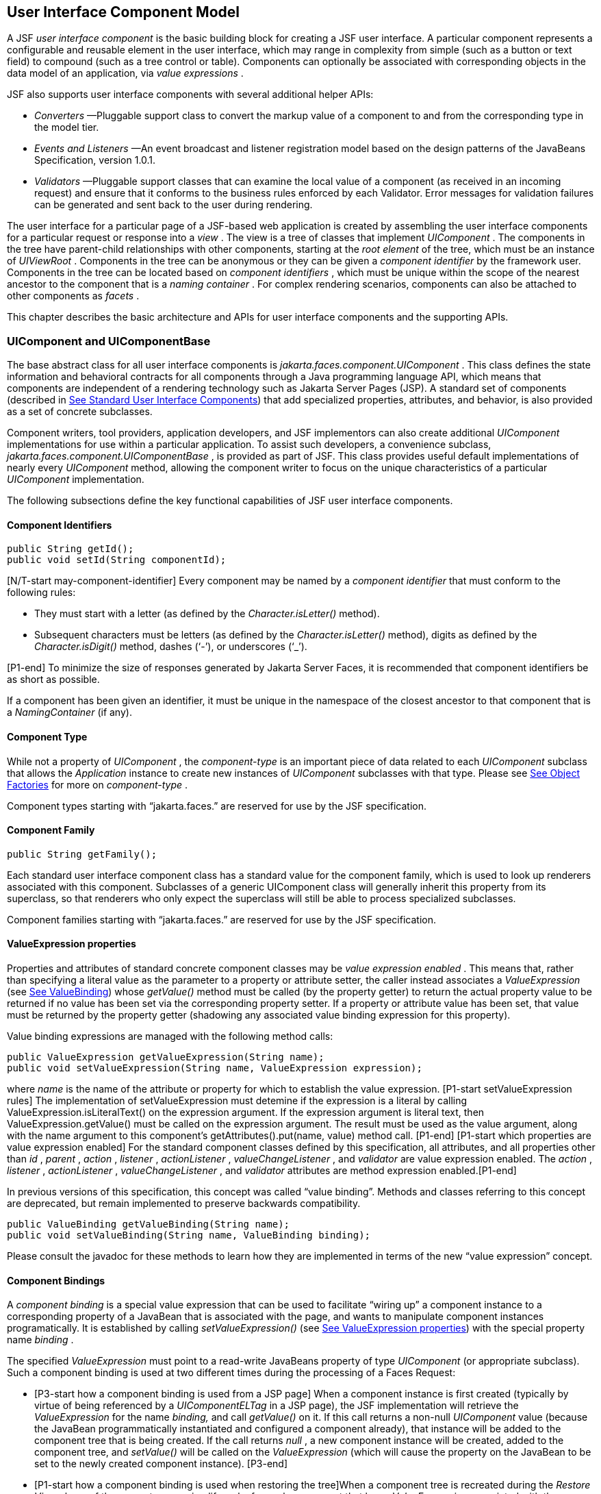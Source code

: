 [[a883]]
== User Interface Component Model

A JSF _user interface component_ is the basic
building block for creating a JSF user interface. A particular component
represents a configurable and reusable element in the user interface,
which may range in complexity from simple (such as a button or text
field) to compound (such as a tree control or table). Components can
optionally be associated with corresponding objects in the data model of
an application, via _value expressions_ .

JSF also supports user interface components
with several additional helper APIs:

* _Converters_ —Pluggable support class to
convert the markup value of a component to and from the corresponding
type in the model tier.

* _Events and Listeners_ —An event broadcast
and listener registration model based on the design patterns of the
JavaBeans Specification, version 1.0.1.

* _Validators_ —Pluggable support classes that
can examine the local value of a component (as received in an incoming
request) and ensure that it conforms to the business rules enforced by
each Validator. Error messages for validation failures can be generated
and sent back to the user during rendering.

The user interface for a particular page of a
JSF-based web application is created by assembling the user interface
components for a particular request or response into a _view_ . The view
is a tree of classes that implement _UIComponent_ . The components in
the tree have parent-child relationships with other components, starting
at the _root element_ of the tree, which must be an instance of
_UIViewRoot_ . Components in the tree can be anonymous or they can be
given a _component identifier_ by the framework user. Components in the
tree can be located based on _component identifiers_ , which must be
unique within the scope of the nearest ancestor to the component that is
a _naming container_ . For complex rendering scenarios, components can
also be attached to other components as _facets_ .

This chapter describes the basic architecture
and APIs for user interface components and the supporting APIs.

=== UIComponent and UIComponentBase

The base abstract class for all user
interface components is _jakarta.faces.component.UIComponent_ . This class
defines the state information and behavioral contracts for all
components through a Java programming language API, which means that
components are independent of a rendering technology such as Jakarta Server
Pages (JSP). A standard set of components (described in
<<StandardUserInterfaceComponents.adoc#a1823,See Standard User Interface Components>>)
that add specialized properties, attributes, and behavior, is also
provided as a set of concrete subclasses.

Component writers, tool providers,
application developers, and JSF implementors can also create additional
_UIComponent_ implementations for use within a particular application.
To assist such developers, a convenience subclass,
_jakarta.faces.component.UIComponentBase_ , is provided as part of JSF.
This class provides useful default implementations of nearly every
_UIComponent_ method, allowing the component writer to focus on the
unique characteristics of a particular _UIComponent_ implementation.

The following subsections define the key
functional capabilities of JSF user interface components.

[[a895]]
==== Component Identifiers

[source,java]
----
public String getId();
public void setId(String componentId);
----

[N/T-start may-component-identifier] Every
component may be named by a _component identifier_ that must conform to
the following rules:

* They must start with a letter (as defined by
the _Character.isLetter()_ method).

* Subsequent characters must be letters (as
defined by the _Character.isLetter()_ method), digits as defined by the
_Character.isDigit()_ method, dashes (‘-’), or underscores (‘_’).

[P1-end] To minimize the size of responses
generated by Jakarta Server Faces, it is recommended that component
identifiers be as short as possible.

If a component has been given an identifier,
it must be unique in the namespace of the closest ancestor to that
component that is a _NamingContainer_ (if any).

==== Component Type

While not a property of _UIComponent_ , the
_component-type_ is an important piece of data related to each
_UIComponent_ subclass that allows the _Application_ instance to create
new instances of _UIComponent_ subclasses with that type. Please see
<<ApplicationIntegration.adoc#a3468,See Object Factories>> for more on
_component-type_ .

Component types starting with “jakarta.faces.”
are reserved for use by the JSF specification.

==== Component Family

[source,java]
----
public String getFamily();
----

Each standard user interface component class
has a standard value for the component family, which is used to look up
renderers associated with this component. Subclasses of a generic
UIComponent class will generally inherit this property from its
superclass, so that renderers who only expect the superclass will still
be able to process specialized subclasses.

Component families starting with
“jakarta.faces.” are reserved for use by the JSF specification.

[[a911]]
==== ValueExpression properties

Properties and attributes of standard
concrete component classes may be _value expression enabled_ . This
means that, rather than specifying a literal value as the parameter to a
property or attribute setter, the caller instead associates a
_ValueExpression_ (see <<ExpressionLanguageAndManagedBeanFacility.adoc#a3029,See ValueBinding>>)
whose _getValue()_ method must be called (by the property getter) to
return the actual property value to be returned if no value has been set
via the corresponding property setter. If a property or attribute value
has been set, that value must be returned by the property getter
(shadowing any associated value binding expression for this property).

Value binding expressions are managed with
the following method calls:

[source,java]
----
public ValueExpression getValueExpression(String name);
public void setValueExpression(String name, ValueExpression expression);
----

{empty}where _name_ is the name of the
attribute or property for which to establish the value expression.
[P1-start setValueExpression rules] The implementation of
setValueExpression must detemine if the expression is a literal by
calling ValueExpression.isLiteralText() on the expression argument. If
the expression argument is literal text, then ValueExpression.getValue()
must be called on the expression argument. The result must be used as
the value argument, along with the name argument to this component’s
getAttributes().put(name, value) method call. [P1-end] [P1-start which
properties are value expression enabled] For the standard component
classes defined by this specification, all attributes, and all
properties other than _id_ , _parent_ , _action_ , _listener_ ,
_actionListener_ , _valueChangeListener_ , and _validator_ are value
expression enabled. The _action_ , _listener_ , _actionListener_ ,
_valueChangeListener_ , and _validator_ attributes are method expression
enabled.[P1-end]

In previous versions of this specification,
this concept was called “value binding”. Methods and classes referring
to this concept are deprecated, but remain implemented to preserve
backwards compatibility.

[source,java]
----
public ValueBinding getValueBinding(String name);
public void setValueBinding(String name, ValueBinding binding);
----

Please consult the javadoc for these methods
to learn how they are implemented in terms of the new “value expression”
concept.

[[a923]]
==== Component Bindings

A _component binding_ is a special value
expression that can be used to facilitate “wiring up” a component
instance to a corresponding property of a JavaBean that is associated
with the page, and wants to manipulate component instances
programatically. It is established by calling _setValueExpression()_
(see <<UserInterfaceComponentModel.adoc#a911,See ValueExpression properties>>) with
the special property name _binding_ .

The specified _ValueExpression_ must point to
a read-write JavaBeans property of type _UIComponent_ (or appropriate
subclass). Such a component binding is used at two different times
during the processing of a Faces Request:

* {empty}[P3-start how a component binding is
used from a JSP page] When a component instance is first created
(typically by virtue of being referenced by a _UIComponentELTag_ in a
JSP page), the JSF implementation will retrieve the _ValueExpression_
for the name _binding,_ and call _getValue()_ on it. If this call
returns a non-null _UIComponent_ value (because the JavaBean
programmatically instantiated and configured a component already), that
instance will be added to the component tree that is being created. If
the call returns _null_ , a new component instance will be created,
added to the component tree, and _setValue()_ will be called on the
_ValueExpression_ (which will cause the property on the JavaBean to be
set to the newly created component instance). [P3-end]

* {empty}[P1-start how a component binding is
used when restoring the tree]When a component tree is recreated during
the _Restore View_ phase of the request processing lifecycle, for each
component that has a _ValueExpression_ associated with the name
“binding”, _setValue()_ will be called on it, passing the recreated
component instance. [P1-end]

Component bindings are often used in
conjunction with JavaBeans that are dynamically instantiated via the
Managed Bean Creation facility (see _<<ExpressionLanguageAndManagedBeanFacility.adoc#a3020,See
VariableResolver and the Default VariableResolver>>_ ). If application
developers place managed beans that are pointed at by component binding
expressions in any scope other than request scope, the system cannot
behave correctly. This is because placing it in a scope wider than
request scope would require thread safety, since UIComponent instances
depend on running inside of a single thread. There are also potentially
negative impacts on memory management when placing a component binding
in “session” or “view” scopes.

==== Client Identifiers

Client identifiers are used by JSF
implementations, as they decode and encode components, for any occasion
when the component must have a client side name. Some examples of such
an occasion are:

* to name request parameters for a subsequent
request from the JSF-generated page.

* to serve as anchors for client side scripting
code.

* to serve as anchors for client side
accessibility labels.

[source,java]
----
public String getClientId(FacesContext context);
protected String getContainerClientId(FacesContext context);
----

The client identifier is derived from the
component identifier (or the result of calling
_UIViewRoot.createUniqueId()_ if there is not one), and the client
identifier of the closest parent component that is a _NamingContainer_
according to the algorithm specified in the javadoc for
_UIComponent.getClientId()_ . The _Renderer_ associated with this
component, if any, will then be asked to convert this client identifier
to a form appropriate for sending to the client. The value returned from
this method must be the same throughout the lifetime of the component
instance unless _setId()_ is called, in which case it will be
recalculated by the next call to _getClientId()_ .

[[a937]]
==== Component Tree Manipulation

[source,java]
----
public UIComponent getParent();
public void setParent(UIComponent parent);
----

Components that have been added as children
of another component can identify the parent by calling the _getParent_
method. For the root node component of a component tree, or any
component that is not part of a component tree, _getParent_ will return
_null_ . In some special cases, such as transient components, it is
possible that a component in the tree will return _null_ from
getParent(). The _setParent()_ method should only be called by the
_List_ instance returned by calling the _getChildren()_ method, or the
_Map_ instance returned by calling the _getFacets()_ method, when child
components or facets are being added, removed, or replaced.

[source,java]
----
public List<UIComponent> getChildren();
----

Return a mutable _List_ that contains all of
the child _UIComponent_ s for this component instance. [P1-start
requirements of UIComponent.getChildren() ] The returned _List_
implementation must support all of the required and optional methods of
the _List_ interface, as well as update the parent property of children
that are added and removed, as described in the Javadocs for this
method. [P1-end] Note that the _add()_ methods have a special
requirement to cause the _PostAddToViewEvent_ method to be fired, as
well as the processing of the _ResourceDependency_ annotation. See the
javadocs for _getChildren()_ for details.

[source,java]
----
public int getChildCount();
----

{empty}A convenience method to return the
number of child components for this component. [P2-start
UIComponent.getChildCount requirements.] If there are no children, this
method must return 0. The method must not cause the creation of a child
component list, so it is preferred over calling _getChildren().size()_
when there are no children. [P2-end]

[[a946]]
==== Component Tree Navigation

[source,java]
----
public UIComponent findComponent(String expr);
----

Search for and return the UIComponent with an
_id_ that matches the specified search expression (if any), according to
the algorithm described in the Javadocs for this method.

[source,java]
----
public Iterator<UIComponent> getFacetsAndChildren();
----

Return an immutable _Iterator_ over all of
the facets associated with this component (in an undetermined order),
followed by all the child components associated with this component (in
the order they would be returned by _getChildren()_ )..

[source,java]
----
public boolean invokeOnComponent(FacesContext context,
    String clientId, ContextCallback callback) throws FacesException;
----

Starting at _this_ component in the view,
search for the UIComponent whose _getClientId()_ method returns a String
that exactly matches the argument _clientId_ using the algorithm
specified in the Javadocs for this method. If such a UIComponent is
found, call the _invokeContextCallback()_ method on the argument
_callback_ passing the current _FacesContext_ and the found UIComponent.
Upon normal return from the callback, return _true_ to the caller. If
the callback throws an exception, it must be wrapped inside of a
_FacesException_ and re-thrown. If no such UIComponent is found, return
_false_ to the caller.

Special consideration should be given to the
implementation of _invokeOnComponent()_ for UIComponent classes that
handle iteration, such as _UIData_ . Iterating components manipulate
their own internal state to handle iteration, and doing so alters the
clientIds of components nested within the iterating component.
Implementations of _invokeOnComponent()_ must guarantee that any state
present in the component or children is restored before returning.
Please see the Javadocs for _UIData.invokeOnComponent()_ for details.

The _ContextCallback_ interface is specified
as follows..

[source,java]
----
public interface ContextCallback {
  public void invokeContextCallback(
      FacesContext context, UIComponent target);
}
----

Please consult the Javadocs for more details
on this interface.

[source,java]
----
public static UIComponent getCurrentComponent(FacesContext context);
----

Returns the UIComponent instance that is
currently being processed.

[source,java]
----
public static UIComponent getCurrentCompositeComponent(
    FacesContext context);
----

Returns the closest ancestor component
relative to getCurrentComponent that is a composite component, or null
if no such component is exists.

[source,java]
----
public boolean visitTree(VisitContext context, VisitCallback callback);
----

Uses the visit API introduced in version 2 of
the specification to perform a flexible and customizable visit of the
tree from this instance and its children. Please see the package
description for the package _jakarta.faces.component.visit_ for the
normative specification.

[[a968]]
==== Facet Management

Jakarta Server Faces supports the traditional
model of composing complex components out of simple components via
parent-child relationships that organize the entire set of components
into a tree, as described in <<UserInterfaceComponentModel.adoc#a937,See Component
Tree Manipulation>>. However, an additional useful facility is the
ability to define particular subordinate components that have a specific
_role_ with respect to the owning component, which is typically
independent of the parent-child relationship. An example might be a
“data grid” control, where the children represent the columns to be
rendered in the grid. It is useful to be able to identify a component
that represents the column header and/or footer, separate from the usual
child collection that represents the column data.

To meet this requirement, Jakarta Server Faces
components offer support for _facets_ , which represent a named
collection of subordinate (but non-child) components that are related to
the current component by virtue of a unique _facet name_ that represents
the role that particular component plays. Although facets are not part
of the parent-child tree, they participate in request processing
lifecycle methods, as described in <<UserInterfaceComponentModel.adoc#a1059,See
Lifecycle Management Methods>>.

[source,java]
----
public Map<String, UIComponent> getFacets();
----

Return a mutable Map representing the facets
of this UIComponent, keyed by the facet name.

[source,java]
----
public UIComponent getFacet(String name);
----

A convenience method to return a facet value,
if it exists, or _null_ otherwise. If the requested facet does not
exist, no facets _Map_ must not be created, so it is preferred over
calling _getFacets().get()_ when there are no _Facet_ s.

For easy use of components that use facets,
component authors may include type-safe getter and setter methods that
correspond to each named facet that is supported by that component
class. For example, a component that supports a _header_ facet of type
_UIHeader_ should have methods with signatures and functionality as
follows:

[source,java]
----
public UIHeader getHeader() {
  return ((UIHeader) getFacet(“header”);
}

public void setHeader(UIHeader header) {
  getFacets().put(“header”, header);
}
----

[[a983]]
==== Managing Component Behavior

_UIComponentBase_ provides default
implementations for the methods from the _jakarta.faces.component.behavior.BehaviorHolder_
interface. _UIComponentBase_ does not
implement the _jakarta.faces.component.behavior.BehaviorHolder_ interface,
but it provides the default implementations to simplify subclass
implemenations. Refer to
<<UserInterfaceComponentModel#a1707,See Component
Behavior Model>> for more information.

[source,java]
----
public void addBehavior(String eventName, Behavior behavior)
----

This method attaches a _Behavior_ to the
component for the specified _eventName. The eventName_ must be one of
the values in the _Collection_ returned from _getEventNames(). F_ or
example, it may be desired to have some behavior defined when a “click”
event occurs. The behavior could be some client side behavior in the
form of a script executing, or a server side listener executing.

[source,java]
----
public Collection<String> getEventNames()
----

Returns the logical event names that can be
associated with behavior for the component.

[source,java]
----
public Map<String, List<Behavior>> getBehaviors()
----

Returns a _Map_ defining the association of
events and behaviors. They keys in the _Map_ are event names.

[source,java]
----
public String getDefaultEventName()
----

Returns the default event name (if any) for
the component.

[[a993]]
==== Generic Attributes

[source,java]
----
public Map<String, Object> getAttributes();
----

The render-independent characteristics of
components are generally represented as Jakarta Bean component properties
with getter and setter methods (see <<UserInterfaceComponentModel.adoc#a1021,See
Render-Independent Properties>>). In addition, components may also be
associated with generic attributes that are defined outside the
component implementation class. Typical uses of generic attributes
include:

* Specification of render-dependent
characteristics, for use by specific _Renderer_ s.

* General purpose association of
application-specific objects with components.

The attributes for a component may be of any
Java programming language object type, and are keyed by attribute name
(a String). However, see <<ApplicationIntegration.adoc#a4135,See State Saving
Alternatives and Implications>> for implications of your application’s
choice of state saving method on the classes used to implement attribute
values.

Attribute names that begin with _jakarta.faces_
are reserved for use by the JSF specification. Names that begin with
_jakarta_ are reserved for definition through the Eclipse Foundation Process.
Implementations are not allowed to define names that begin with _jakarta._

[P1-start attribute property transparency
rules] The _Map_ returned by _getAttributes()_ must also support
attribute-property transparency, which operates as follows:

* When the _get()_ method is called, if the
specified attribute name matches the name of a readable JavaBeans
property on the component implementation class, the value returned will
be acquired by calling the appropriate property getter method, and
wrapping Java primitive values (such as int) in their corresponding
wrapper classes (such as _java.lang.Integer_ ) if necessary. If the
specified attribute name does not match the name of a readable JavaBeans
property on the component implementation class, consult the internal
data-structure to in which generic attributes are stored. If no entry
exists in the internal data-structure, see if there is a
_ValueExpression_ for this attribute name by calling
_getValueExpression()_ , passing the attribute name as the key. If a
_ValueExpression_ exists, call _getValue()_ on it, returning the result.
If an _ELException_ is thrown wrap it in a _FacesException_ and re-throw
it.

* When the _put()_ method is called, if the
specified attribute name matches the name of a writable JavaBeans
property on the component implementation class, the appropriate property
setter method will be called. If the specified attribute name does not
match the name of a writable JavaBeans property, simply put the value in
the data-structure for generic attributes.

* When the _remove()_ method is called, if the
specified attribute name matches the name of a JavaBeans property on the
component, an _IllegalArgumentException_ must be thrown.

* When the _containsKey()_ method is called, if
the specified attribute name matches the name of a JavaBeans property,
return _false_ . Otherwise, return _true_ if and only if the specified
attribute name exists in the internal data-structure for the generic
attributes.

{empty}The _Map_ returned by
_getAttributes()_ must also conform to the entire contract for the _Map_
interface. [P1-end]

[[a1006]]
===== Special Attributes

.UIComponent Constants

[source,java]
----
public static final String CURRENT_COMPONENT =
    "jakarta.faces.component.CURRENT_COMPONENT";
----

This is used as a key in the _FacesContext_
attributes Map to indicate the component that is currently being
processed.

[source,java]
----
public static final String CURRENT_COMPOSITE_COMPONENT =
    "jakarta.faces.component.CURRENT_COMPOSITE_COMPONENT";
----

This is used as a key in the _FacesContext_
attributes Map to indicate the composite component that is currently
being processed.

[source,java]
----
public static final String BEANINFO_KEY =
    "jakarta.faces.component.BEANINFO_KEY";
----

This is a key in the component attributes Map
whose value is a java.beans.BeanInfo describing the composite component.

[source,java]
----
public static final String FACETS_KEY =
    "jakarta.faces.component.FACETS_KEY";
----

This is a key in the composite component
BeanDescriptor whose value is a Map<PropertyDescriptor> that contains
meta-information for the declared facets for the composite component.

[source,java]
----
public static final String COMPOSITE_COMPONENT_TYPE_KEY =
    "jakarta.faces.component.COMPOSITE_COMPONENT_TYPE";
----

This is a key in the composite component
BeanDescriptor whose value is a ValueExpression that evaluates to the
component-type of the composite component root.

[source,java]
----
public static final String COMPOSITE_FACET_NAME =
    "jakarta.faces.component.COMPOSITE_FACET_NAME";
----

This is a key in the Map<PropertyDescriptor>
that is returned by using the key FACETS_KEY. The value of this constant
is also used as the key in the Map returned from getFacets(). In this
case, the value of this key is the facet (the UIPanel) that is the
parent of all the components in the composite implementation section of
the composite component VDL file.

Refer to the
jakarta.faces.component.UIComponent Javadocs for more detailed
information.

[[a1021]]
==== Render-Independent Properties

The render-independent characteristics of a
user interface component are represented as JavaBean component
properties, following JavaBeans naming conventions. Specifically, the
method names of the getter and/or setter methods are determined using
standard JavaBeans component introspection rules, as defined by
_java.beans.Introspector_ . The render-independent properties supported
by all _UIComponent_ s are described in the following table:

[width="100%",cols="20%,10%,20%,50%",options="header",]
|===
|Name |Access
|Type |Description
| _id_ |RW
|String |The
component identifier, as described in <<UserInterfaceComponentModel.adoc#a895,See
Component Identifiers>>.

| _parent_ |RW
| _UIComponent_
|The parent component for which this
component is a child or a facet.

| _rendered_ |RW
| _boolean_ |A
flag that, if set to _true_ , indicates that this component should be
processed during all phases of the request processing lifecycle. The
default value is “true”.

| _rendererType_
|RW | _String_
|Identifier of the _Renderer_ instance (from
the set of _Renderer_ instances supported by the _RenderKit_ associated
with the component tree we are processing. If this property is set,
several operations during the request processing lifecycle (such as
_decode_ and the _encodeXxx_ family of methods) will be delegated to a
_Renderer_ instance of this type. If this property is not set, the
component must implement these methods directly.

| _rendersChildren_
|RO | _boolean_
|A flag that, if set to _true_ , indicates
that this component manages the rendering of all of its children
components (so the JSF implementation should not attempt to render
them). The default implementation in _UIComponentBase_ delegates this
setting to the associated _Renderer_ , if any, and returns _false_
otherwise.

| _transient_ |RW
|boolean |A flag
that, if set to _true_ , indicates that this component must not be
included in the state of the component tree. The default implementation
in _UIComponentBase_ returns _false_ for this property.
|===

The method names for the render-independent
property getters and setters must conform to the design patterns in the
JavaBeans specification. See <<ApplicationIntegration.adoc#a4135,See State
Saving Alternatives and Implications>> for implications of your
application’s choice of state saving method on the classes used to
implement property values.

[[a1041]]
==== Component Specialization Methods

The methods described in this section are
called by the JSF implementation during the various phases of the
request processing lifecycle, and may be overridden in a concrete
subclass to implement specialized behavior for this component.

[source,java]
----
public boolean broadcast(FacesEvent event)
    throws AbortProcessingException;
----

The _broadcast()_ method is called during the
common event processing (see <<RequestProcessingLifecycle.adoc#a494,See Common
Event Processing>>) at the end of several request processing lifecycle
phases. For more information about the event and listener model, see
<<UserInterfaceComponentModel.adoc#a1300,See Event and Listener Model>>. Note that it
is not necessary to override this method to support additional event
types.

[source,java]
----
public void decode(FacesContext context);
----

This method is called during the _Apply
Request Values_ phase of the request processing lifecycle, and has the
responsibility of extracting a new local value for this component from
an incoming request. The default implementation in _UIComponentBase_
delegates to a corresponding _Renderer_ , if the _rendererType_ property
is set, and does nothing otherwise.

Generally, component writers will choose to
delegate decoding and encoding to a corresponding _Renderer_ by setting
the _rendererType_ property (which means the default behavior described
above is adequate).

[source,java]
----
public void encodeAll(FacesContext context) throws IOException
public void encodeBegin(FacesContext context) throws IOException;
public void encodeChildren(FacesContext context) throws IOException;
public void encodeEnd(FacesContext context) throws IOException;
----

{empty}These methods are called during the
_Render Response_ phase of the request processing lifecycle.
_encodeAll()_ will cause this component and all its children and facets
that return _true_ from _isRendered()_ to be rendered, regardless of the
value of the _getRendersChildren()_ return value. _encodeBegin()_ ,
_encodeChildren()_ , and _encodeEnd()_ have the responsibility of
creating the response data for the beginning of this component, this
component’s children (only called if the _rendersChildren_ property of
this component is _true_ ), and the ending of this component,
respectively. Typically, this will involve generating markup for the
output technology being supported, such as creating an HTML _<input>_
element for a _UIInput_ component. For clients that support it, the
encode methods might also generate client-side scripting code (such as
JavaScript), and/or stylesheets (such as CSS). The default
implementations in _UIComponentBase_ _encodeBegin()_ and _encodeEnd()_
delegate to a corresponding _Renderer_ , if the _rendererType_ property
is _true_ , and do nothing otherwise. [P1-start-comp-special]The default
implementation in UIComponentBase _encodeChildren()_ must iterate over
its children and call _encodeAll()_ for each child component.
_encodeBegin()_ must publish a _PreRenderComponentEvent._ [P1-end]

Generally, component writers will choose to
delegate encoding to a corresponding _Renderer_ , by setting the
_rendererType_ property (which means the default behavior described
above is adequate).

[source,java]
----
public void queueEvent(FacesEvent event);
----

Enqueue the specified event for broadcast at
the end of the current request processing lifecycle phase. Default
behavior is to delegate this to the _queueEvent()_ of the parent
component, normally resulting in broadcast via the default behavior in
the _UIViewRoot_ lifecycle methods.

The component author can override any of the
above methods to customize the behavior of their component.

[[a1059]]
==== Lifecycle Management Methods

The following methods are called by the
various phases of the request processing lifecycle, and implement a
recursive tree walk of the components in a component tree, calling the
component specialization methods described above for each component.
These methods are not generally overridden by component writers, but
doing so may be useful for some advanced component implementations. See
the javadocs for detailed information on these methods

In order to support the “component” implicit
object (See <<ExpressionLanguageAndManagedBeanFacility.adoc#a2830,See Implicit Object ELResolver
for Facelets and Programmatic Access>>), the following methods have been
added to _UIComponent_

[source,java]
----
protected void pushComponentToEL(FacesContext context);
protected void popComponentFromEL(FacesContext context)
----

_pushComponentToEL()_ and
_popComponentFromEL()_ must be called inside each of the lifecycle
management methods in this section as specified in the javadoc for that
method.

[source,java]
----
public void processRestoreState(FacesContext context, Object state);
----

Perform the component tree processing
required by the _Restore View_ phase of the request processing lifecycle
for all facets of this component, all children of this component, and
this component itself.

[source,java]
----
public void processDecodes(FacesContext context);
----

Perform the component tree processing
required by the _Apply Request Values_ phase of the request processing
lifecycle for all facets of this component, all children of this
component, and this component itself

[source,java]
----
public void processValidators(FacesContext context);
----

Perform the component tree processing
required by the _Process Validations_ phase of the request processing
lifecycle for all facets of this component, all children of this
component, and this component itself.

[source,java]
----
public void processUpdates(FacesContext context);
----

Perform the component tree processing
required by the Update Model Values phase of the request processing
lifecycle for all facets of this component, all children of this
component, and this component itself.

[source,java]
----
public void processSaveState(FacesContext context);
----

Perform the component tree processing
required by the state saving portion of the _Render Response_ phase of
the request processing lifecycle for all facets of this component, all
children of this component, and this component itself.

[[a1075]]
==== Utility Methods

[source,java]
----
protected FacesContext getFacesContext();
----

Return the FacesContext instance for the
current request.

[source,java]
----
protected Renderer getRenderer(FacesContext context);
----

Return the _Renderer_ that is associated this
_UIComponent_ , if any, based on the values of the _family_ and
_rendererType_ properties currently stored as instance data on the
_UIComponent_ .

[source,java]
----
protected void addFacesListener(FacesListener listener);
protected void removeFacesListener(FacesListener listener);
----

These methods are used to register and
deregister an event listener. They should be called only by a public
addXxxListener() method on the component implementation class, which
provides typesafe listener registration.

[source,java]
----
public Map<String, String> getResourceBundleMap();
----

Return a Map of the ResourceBundle for this
component. Please consult the Javadocs for more information.




[[a1088]]
=== Component Behavioral Interfaces

In addition to extending _UIComponent_ ,
component classes may also implement one or more of the _behavioral
interfaces_ described below. Components that implement these interfaces
must provide the corresponding method signatures and implement the
described functionality.

[[a1090]]
==== ActionSource

The _ActionSource_ interface defines a way
for a component to indicate that wishes to be a source of _ActionEvent_
events, including the ability invoke application actions (see
<<ApplicationIntegration.adoc#a3553,See Application Actions>>) via the default
_ActionListener_ facility (see <<ApplicationIntegration.adoc#a3402,See
ActionListener Property>>).

[[a1092]]
===== Properties

The following render-independent properties
are added by the _ActionSource_ interface:

[width="100%",cols="20%,10%,20%,50%",options="header",]
|===
|Name |Access
|Type |Description
| _action_ |RW
| _MethodBinding_
|DEPRECATED A _MethodBinding_ (see
<<ExpressionLanguageAndManagedBeanFacility.adoc#a3039,See MethodBinding>>) that must (if non-
_null_ ) point at an action method (see <<ApplicationIntegration.adoc#a3553,See
Application Actions>>). The specified method will be called during the
_Apply Request Values_ or _Invoke Application_ phase of the request
processing lifecycle, as described in <<RequestProcessingLifecycle.adoc#a454,See
Invoke Application>>. This method is replaced by the _actionExpression_
property on _ActionSource2._ See the javadocs for the backwards
compatibility implementation strategy.

|actionListener
|RW |MethodBinding
|DEPRECATED A _MethodBinding_ (see
<<ExpressionLanguageAndManagedBeanFacility.adoc#a3039,See MethodBinding>>) that (if non- _null_ )
must point at a method accepting an _ActionEvent_ , with a return type
of _void_ . Any _ActionEvent_ that is sent by this _ActionSource_ will
be passed to this method along with the _processAction()_ method of any
registered _ActionListener_ s, in either Apply Request Values or Invoke
Application phase, depending upon the state of the _immediate_ property.
See the javadocs for the backwards compatibility implementation
strategy.

|immediate |RW
|boolean |A flag
indicating that the default _ActionListener_ should execute immediately
(that is, during the _Apply Request Values_ phase of the request
processing lifecycle, instead of waiting for _Invoke Application_
phase). The default value of this property must be _false_ .
|===



===== Methods

_ActionSource_ adds no new processing
methods.

===== Events

A component implementing _ActionSource_ is a
source of _ActionEvent_ events. There are three important moments in the
lifetime of an _ActionEvent_ :

* when an the event is _created_

* when the event is _queued_ for later
processing

* when the listeners for the event are
_notified_

 _ActionEvent_ creation occurs when the
system detects that the component implementing _ActionSource_ has been
activated. For example, a button has been pressed. This happens when the
_decode()_ processing of the _Apply Request Values_ phase of the request
processing lifecycle detects that the corresponding user interface
control was activated.

 _ActionEvent_ queueing occurs immediately
after the event is created.

Event listeners that have registered an
interest in _ActionEvent_ s fired by this component (see below) are
notified at the end of the _Apply Request Values_ or _Invoke
Application_ phase, depending upon the immediate property of the
originating _UICommand_ .

_ActionSource_ includes the following
methods to register and deregister _ActionListener_ instances interested
in these events. See <<UserInterfaceComponentModel.adoc#a1300,See Event and Listener
Model>> for more details on the event and listener model provided by JSF.

[source,java]
----
public void addActionListener(ActionListener listener);
public void removeActionListener(ActionListener listener);
----

In addition to manually registered listeners,
the JSF implementation provides a default _ActionListener_ that will
process _ActionEvent_ events during the _Apply Request Values_ or
_Invoke Application_ phases of the request processing lifecycle. See
RequestProcessingLifecycle.adoc#a454,See Invoke Application>> for more
information.

[[a1120]]
==== ActionSource2

The _ActionSource2_ interface extends
_ActionSource_ and provides a JavaBeans property analogous to the
_action_ property on _ActionSource_ . This allows the _ActionSource_
concept to leverage the new Unified EL API.

===== Properties

The following render-independent properties
are added by the _ActionSource_ interface:

[width="100%",cols="20%,10%,20%,50%",options="header",]
|===
|Name |Access
|Type |Description
| _actionExpression_
|RW |
_jakarta.el.MethodExpression_ |A
_MethodExpression_ (see <<ExpressionLanguageAndManagedBeanFacility.adoc#a3039,See MethodBinding>>)
that must (if non- _null_ ) point at an action method (see
<<ApplicationIntegration.adoc#a3553,See Application Actions>>). The specified
method will be called during the _Apply Request Values_ or _Invoke
Application_ phase of the request processing lifecycle, as described in
<<RequestProcessingLifecycle.adoc#a454,See Invoke Application>>.
|===



===== Methods

_ActionSource2_ adds no new processing
methods.

===== Events

_ActionSource2_ adds no new events.

[[a1134]]
==== NamingContainer

_NamingContainer_ is a marker interface.
Components that implement _NamingContainer_ have the property that, for
all of their children that have non- _null_ component identifiers, all
of those identifiers are unique. This property is enforced by the
_renderView()_ method on _ViewHandler_ . In JSP based applications, it
is also enforced by the _UIComponentELTag_ . Since this is just a marker
interface, there are no properties, methods, or events. Among the
standard components, _UIForm_ and _UIData_ implement _NamingContainer_ .
See <<StandardUserInterfaceComponents.adoc#a1932,See UIForm>> and _Section_
<<StandardUserInterfaceComponents.adoc#a1921,See Methods>> “UIData” for details of how the
_NamingContainer_ concept is used in these two cases.

_NamingContainer_ defines a public static
final character constant, _SEPARATOR_CHAR_ , that is used to separate
components of client identifiers, as well as the components of search
expressions used by the _findComponent()_ method see
(<<UserInterfaceComponentModel.adoc#a946,See Component Tree Navigation>>). The value
of this constant must be a colon character (“:”).

Use of this separator character in client
identifiers rendered by _Renderer_ s can cause problems with CSS
stylesheets that attach styles to a particular client identifier. For
the Standard HTML RenderKit, this issue can be worked around by using
the _style_ attribute to specify CSS style values directly, or the
_styleClass_ attribute to select CSS styles by class rather than by
identifier.

[[a1138]]
==== StateHolder

The _StateHolder_ interface is implemented by
_UIComponent_ , _Converter_ , _FacesListener_ , and _Validator_ classes
that need to save their state between requests. _UIComponent_ implements
this interface to denote that components have state that must be saved
and restored between requests.

===== Properties

The following render-independent properties
are added by the _StateHolder_ interface:

[width="100%",cols="20%,10%,20%,50%",options="header",]
|===
|Name |Access
|Type |Description
| _transient_ |RW
| _boolean_ |A
flag indicating whether this instance has decided to opt out of having
its state information saved and restored. The default value for all
standard component, converter, and validator classes that implement
_StateHolder_ must be _false_ .
|===



===== Methods

Any class implementing _StateHolder_ must
implement both the _saveState()_ and _restoreState()_ methods, since
these two methods have a tightly coupled contract between themselves. In
other words, if there is an inheritance hierarchy, it is not permissible
to have the _saveState()_ and _restoreState()_ methods reside at
different levels of the hierarchy.

[source,java]
----
public Object saveState(FacesContext context);
public void restoreState(FacesContext context,
    Object state) throws IOException;
----

Gets or restores the state of the instance as
a _Serializable_ _Object_ .

If the class that implements this interface
has references to Objects which also implement _StateHolder_ (such as a
_UIComponent_ with a converter, event listeners, and/or validators)
these methods must call the _saveState()_ or _restoreState()_ method on
all those instances as well.

Any class implementing _StateHolder_ must
have a public no-args constructor.

If the state saving method is server, these
methods may not be called.

If the class that implements this interface
has references to Objects which do not implement _StateHolder_ , these
methods must ensure that the references are preserved. For example,
consider class _MySpecialComponent_ , which implements _StateHolder_ ,
and keeps a reference to a helper class, _MySpecialComponentHelper_ ,
which does not implement _StateHolder_ .
_MySpecialComponent.saveState()_ must save enough information about
_MySpecialComponentHelper_ , so that when
_MySpecialComponent.restoreState()_ is called, the reference to
_MySpecialComponentHelper_ can be restored. The return from
_saveState()_ must be _Serializable_ .

Since all of the standard user interface
components listed in <<StandardUserInterfaceComponents.adoc#a1823,See Standard User
Interface Components>>” extend from _UIComponent_ , they all implement
the _StateHolder_ interface. In addition, the standard _Converter_ and
_Validator_ classes that require state to be saved and restored also
implement _StateHolder._

===== Events

_StateHolder_ does not originate any
standard events.

[[a1159]]
==== PartialStateHolder

_PartialStateHolder_ extends _StateHolder_
and adds a usage contract for components that wish to take part in the
partial state saving mechanism introduced in version 2.0.
Implementations of this interface should use the
_jakarta.faces.component.StateHelper_ instance returned from
_UIComponent.getStateHelper()_ to store stateful component information
that otherwise would have been stored as instance variables on the class
implementing _PartialStateHolder_ .

===== Properties

_PartialStateHolder_ adds no properties to
the _StateHolder_ contract

[[a1215]]
===== Methods

The following methods support the partial
state saving feature:

[source,java]
----
void clearInitialState();
boolean initialStateMarked();
void markInitialState();
----

These methods allow the state saving feature
to determine if the component is in its initial state or not, and to set
the flag indicating this condition of existence. The Javadocs for these
methods specify the conditions under which these methods are invoked.

===== Events

_PartialStateHolder_ does not originate any
standard events.

[[a1173]]
==== ValueHolder

_ValueHolder_ is an interface that may be
implemented by any concrete _UIComponent_ that wishes to support a local
value, as well as access data in the model tier via a _value expression_
, and support conversion between _String_ and the model tier data's
native data type.

[[a1175]]
===== Properties

The following render-independent properties
are added by the _ValueHolder_ interface:

[width="100%",cols="20%,10%,20%,50%",options="header",]
|===
|Name |Access
|Type |Description
|converter |RW
|Converter |The
_Converter_ (if any) that is registered for this UIComponent.

| _value_ |RW
| _Object_ |First
consult the local value property of this component. If non- _null_
return it. If the local value property is _null_ , see if we have a
_ValueExpression_ for the value property. If so, return the result of
evaluating the property, otherwise return _null_ .

|localValue |RO
|Object |allows
any value set by calling _setValue()_ to be returned, without
potentially evaluating a _ValueExpression_ the way that _getValue()_
will do
|===

Like nearly all component properties, the
_value_ property may have a value binding expression (see
<<UserInterfaceComponentModel.adoc#a911,See ValueExpression properties>>) associated
with it. If present (and if there is no _value_ set directly on this
component), such an expression is utilized to retrieve a value
dynamically from a model tier object during _Render Response Phase_ of
the request processing lifecycle. In addition, for input components, the
value expression is used during _Update Model Values_ phase (on the
subsequent request) to push the possibly updated component value back to
the model tier object.

The _Converter_ property is used to allow the
component to know how to convert the model type from the _String_ format
provided by the Servlet API to the proper type in the model tier.

The _Converter_ property must be inspected
for the presence of _ResourceDependency_ and _ResourceDependencies_
annotations as described in the Javadocs for the _setConverter_ method.

===== Methods

ValueHolder adds no methods.

===== Events

 _ValueHolder_ does not originate any
standard events.

[[a1192]]
==== EditableValueHolder

The _EditableValueHolder_ interface (extends
_ValueHolder_ , see <<UserInterfaceComponentModel.adoc#a1173,See ValueHolder>>)
describes additional features supported by editable components,
including _ValueChangeEvents_ and _Validators_ .

===== Properties

The following render-independent properties
are added by the _EditableValueHolder_ interface:

[width="100%",cols="20%,10%,20%,50%",options="header",]
|===
|Name |Access
|Type |Description
|immediate |RW
|boolean |Flag
indicating that conversion and validation of this component’s value
should occur during _Apply Request Values_ phase instead of _Process
Validations_ phase.

|localValueSet |RW
|boolean |Flag
indicating whether the _value_ property has been set.

|required |RW
|boolean |Is the
user required to provide a non-empty value for this component? Default
value must be _false_ .

|submittedValue
|RW | _Object_
|The submitted, unconverted, value of this
component. This property should only be set by the decode() method of
this component, or its corresponding Renderer, or by the validate method
of this component. This property should only be read by the validate()
method of this component.

|valid |RW
|boolean |A flag
indicating whether the local value of this component is valid (that is,
no conversion error or validation error has occurred).

|validator |RW
|MethodBinding
|DEPRECATED A _MethodBinding_ that (if not
null) must point at a method accepting a _FacesContext_ and a _UIInput_
, with a return type of _void_ . This method will be called during
_Process Validations_ phase, after any validators that are externally
registered. See the javadocs for the backwards compatibility strategy.

|valueChangeListener
|RW |MethodBinding
|DEPRECATED A MethodBinding that (if not
null) must point at a method that accepts a _ValueChangeEvent_ , with a
return type of _void_ . The specified method will be called during the
_Process Validations_ phase of the request processing lifecycle, after
any externally registered _ValueChangeListener_ s. See the javadocs for
the backwards compatibility strategy.
|===

===== Methods

The following methods support the validation
functionality performed during the _Process Validations_ phase of the
request processing lifecycle:

[source,java]
----
public void addValidator(Validator validator);
public void removeValidator(Validator validator);
----

The _addValidator()_ and _removeValidator()_
methods are used to register and deregister additional external
_Validator_ instances that will be used to perform correctness checks on
the local value of this component.

If the _validator_ property is not null, the
method it points at must be called by the _processValidations()_ method,
after the _validate()_ method of all registered _Validator_ s is called.

The addValidator’s Validator argument must be
inspected for the presense of the ResourceDependency and
ResourceDependencies annotations as described in the Javadocs for the
addValidator method.

[[a1223]]
===== Events

_EditableValueHolder_ is a source of
_ValueChangeEvent_ , _PreValidateEvent_ and _PostValidate_ events. These
are emitted during calls to _validate()_ , which happens during the
_Process Validations_ phase of the request processing lifecycle. The
_PreValidateEvent_ is published immediately before the component gets
validated. _PostValidate_ is published after validation has occurred,
regardless if the validation was successful or not. If the validation
for the component did pass successfully, and the previous value of this
component differs from the current value, the _ValueChangeEvent_ is
published. The following methods allow listeners to register and
deregister for _ValueChangeEvent_ s. __ See
<<UserInterfaceComponentModel.adoc#a1300,See Event and Listener Model>> for more
details on the event and listener model provided by JSF.

[source,java]
----
public void addValueChangeListener(ValueChangeListener listener);
public void removeValueChangeListener(ValueChangeListener listener);
----

In addition to the above listener
registration methods, If the _valueChangeListener_ property is not
_null_ , the method it points at must be called by the _broadcast()_
method, after the _processValueChange()_ method of all registered
_ValueChangeListener_ s is called.

[[a1229]]
==== SystemEventListenerHolder

Classes that implement this interface agree
to maintain a list of _SystemEventListener_ instances for each kind of
_SystemEvent_ they can generate. This interface enables arbitrary
Objects to act as the source for _SystemEvent_ instances.

===== Properties

This interface contains no JavaBeans
properties

===== Methods

The following method gives the JSF runtime
access to the list of listeners stored by this instance.:

[source,java]
----
public List<FacesLifecycleListener> getListenersForEventClass(
    Class<? extends SystemEvent> facesEventClass);
----

During the processing for
_Application.publishEvent()_ , if the _source_ argument to that method
implements _SystemEventListenerHolder_ , the
_getListenersForEventClass()_ method is invoked on it, and each listener
in the list is given an opportunity to process the event, as specified
in the javadocs for _Application.publishEvent()_ .

===== Events

While the class that implements
_SystemEventListenerHolder_ is indeed a source of events, it is a call
to _Application.publishEvent()_ that causes the event to actually be
emitted. In the interest of maximum flexibility, this interface does not
define how listeners are added, removed, or stored. See
<<UserInterfaceComponentModel.adoc#a1300,See Event and Listener Model>> for more
details on the event and listener model provided by JSF.

[[a1239]]
==== ClientBehaviorHolder

[P1-start-addBehavior] Components must
implement the _ClientBehaviorHolder_ interface to add the ability for
attaching ClientBehavior instances (see
<<UserInterfaceComponentModel.adoc#a1707,See Component
Behavior Model>>). Components that extend UIComponentBase only need to
implement the getEventNames() method and specify "implements
ClientBehaviorHolder". UIComponentBase provides base implementations for
all other methods. [P1-end] The concrete HTML component classes that
come with JSF implement the _ClientBehaviorHolder_ interface.

[source,java]
----
public void addClientBehavior(String eventName, ClientBehavior behavior);
----

Attach a ClientBehavior to a component
implementing this _ClientBehaviorHolder_ interface for the specified
event. A default implementation of this method is provided in
UIComponentBase to make it easier for subclass implementations to add
behaviors.

[source,java]
----
public Collection<String> getEventNames();
----

{empty}Return a Collection of logical event
names that are supported by the component implementing this
_ClientBehaviorHolder_ interface. [P1-start-getEventNames]The Collection
must be non null and unmodifiable.[P1-end]

[source,java]
----
public Map<String, List<ClientBehavior>> getClientBehaviors();
----

Return a Map containing the event-client
behavior association. Each event in the Map may contain one or more
ClientBehavior instances that were added via the addClientBehavior()
method.

{empty}[P1-start-getBehaviors]Each key value
in this Map must be one of the event names in the Collection returned
from getEventNames().[P1-end]

[source,java]
----
public String getDefaultEventName();
----

Return the default event name for this
component behavior if the component defines a default event.


[[a1251]]
=== Conversion Model

This section describes the facilities
provided by Jakarta Server Faces to support type conversion between
server-side Java objects and their (typically String-based)
representation in presentation markup.

==== Overview

A typical web application must constantly
deal with two fundamentally different viewpoints of the underlying data
being manipulated through the user interface:

* The _model_ view—Data is typically
represented as Java programming language objects (often JavaBeans
components), with data represented in some native Java programming
language datatype. For example, date and time values might be
represented in the model view as instances of _java.util.Date_ .

* The _presentation_ view—Data is typically
represented in some form that can be perceived or modified by the user
of the application. For example, a date or type value might be
represented as a text string, as three text strings (one each for
month/date/year or one each for hour/minute/second), as a calendar
control, associated with a spin control that lets you increment or
decrement individual elements of the date or time with a single mouse
click, or in a variety of other ways. Some presentation views may depend
on the preferred language or locale of the user (such as the commonly
used mm/dd/yy and dd/mm/yy date formats, or the variety of punctuation
characters in monetary amount presentations for various currencies).

To transform data formats between these
views, Jakarta Server Faces provides an ability to plug-in an optional
_Converter_ for each _ValueHolder_ , which has the responsibility of
converting the internal data representation between the two views. The
application developer attaches a particular _Converter_ to a particular
_ValueHolder_ by calling _setConverter_ , passing an instance of the
particular converter. A _Converter_ implementation may be acquired from
the _Application_ instance (see <<ApplicationIntegration.adoc#a3468,Object
Factories>>) for your application.

[[a1258]]
==== Converter

JSF provides the
_jakarta.faces.convert.Converter_ interface to define the behavioral
characteristics of a _Converter_ . Instances of implementations of this
interface are either identified by a _converter identifier_ , or by a
class for which the _Converter_ class asserts that it can perform
successful conversions, which can be registered with, and later
retrieved from, an _Application_ , as described in
<<ApplicationIntegration.adoc#a3468,Object Factories>>.

Often, a _Converter_ will be an object that
requires no extra configuration information to perform its
responsibilities. However, in some cases, it is useful to provide
configuration parameters to the _Converter_ (such as a
_java.text.DateFormat_ pattern for a _Converter_ that supports
_java.util.Date_ model objects). Such configuration information will
generally be provided via JavaBeans properties on the _Converter_
instance.

_Converter_ implementations should be
programmed so that the conversions they perform are symmetric. In other
words, if a model data object is converted to a String (via a call to
the _getAsString_ method), it should be possible to call _getAsObject_
and pass it the converted String as the value parameter, and return a
model data object that is semantically equal to the original one. In
some cases, this is not possible. For example, a converter that uses the
formatting facilities provided by the _java.text.Format_ class might
create two adjacent integer numbers with no separator in between, and in
this case the _Converter_ could not tell which digits belong to which
number.

For _UIInput_ and _UIOutput_ components that
wish to explicitly select a _Converter_ to be used, a new _Converter_
instance of the appropriate type must be created, optionally configured,
and registered on the component by calling _setConverter()_
<<a9086, 4>>. Otherwise, the JSF implementation will
automatically create new instances based on the data type being
converted, if such Converter classes have been registered. In either
case, Converter implementations need not be threadsafe, because they
will be used only in the context of a single request processing thread.

The following two method signatures are
defined by the _Converter_ interface:

[source,java]
----
public Object getAsObject(FacesContext context,
    UIComponent component, String value) throws ConverterException;
----

This method is used to convert the
presentation view of a component’s value (typically a String that was
received as a request parameter) into the corresponding model view. It
is called during the _Apply Request Values_ phase of the request
processing lifecycle.

[source,java]
----
public String getAsString(FacesContext context,
    UIComponent component, Object value) throws ConverterException;
----

This method is used to convert the model view
of a component’s value (typically some native Java programming language
class) into the presentation view (typically a String that will be
rendered in some markup language. It is called during the _Render
Response_ phase of the request processing lifecycle.

{empty}[P1-start-converter-resource]If the
class implementing Converter has a ResourceDependency annotation or a
ResourceDependencies annotation, the action described in the Javadocs
for the Converter interface must be followed when
ValueHolder.setConverter is called.[P1-end]

==== Standard Converter Implementations

JSF provides a set of standard _Converter_
implementations. A JSF implementation must register the _DateTime_ and
_Number_ converters by name with the _Application_ instance for this web
application, as described in the table below. This ensures that the
converters are available for subsequent calls to
_Application.createConverter()_ . Each concrete implementation class
must define a static final String constant _CONVERTER_ID_ whose value is
the standard converter id under which this Converter is registered.

[P1-start standard converters] The following
converter id values must be registered to create instances of the
specified Converter implementation classes:

* _jakarta.faces.BigDecimal_ -- An instance of
_jakarta.faces.convert.BigDecimalConverter_ (or a subclass of this class).

* _jakarta.faces.BigInteger_ -- An instance of
_jakarta.faces.convert.BigIntegerConverter_ (or a subclass of this class).

* _jakarta.faces.Boolean_ -- An instance of
_jakarta.faces.convert.BooleanConverter_ (or a subclass of this class).

* _jakarta.faces.Byte_ -- An instance of
_jakarta.faces.convert.ByteConverter_ (or a subclass of this class).

* _jakarta.faces.Character_ -- An instance of
_jakarta.faces.convert.CharacterConverter_ (or a subclass of this class).

* _jakarta.faces.DateTime_ -- An instance of
_jakarta.faces.convert.DateTimeConverter_ (or a subclass of this class).

* _jakarta.faces.Double_ -- An instance of
_jakarta.faces.convert.DoubleConverter_ (or a subclass of this class).

* _jakarta.faces.Float_ -- An instance of
_jakarta.faces.convert.FloatConverter_ (or a subclass of this class).

* _jakarta.faces.Integer_ -- An instance of
_jakarta.faces.convert.IntegerConverter_ (or a subclass of this class).

* _jakarta.faces.Long_ -- An instance of
_jakarta.faces.convert.LongConverter_ (or a subclass of this class).

* _jakarta.faces.Number_ -- An instance of
_jakarta.faces.convert.NumberConverter_ (or a subclass of this class).

* _jakarta.faces.Short_ -- An instance of
_jakarta.faces.convert.ShortConverter_ (or a subclass of this class).

[P1-end] See the Javadocs for these classes
for a detailed description of the conversion operations they perform,
and the configuration properties that they support.

[P1-start by-Class converters] A JSF
implementation must register converters for all of the following classes
using the by-type registration mechanism:

* _java.math.BigDecimal,_ and
_java.math.BigDecimal.TYPE_ -- An instance of
_jakarta.faces.convert.BigDecimalConverter_ (or a subclass of this class)
_._

* _java.math.BigInteger,_ and
_java.math.BigInteger.TYPE_ -- An instance of
_jakarta.faces.convert.BigIntegerConverter_ (or a subclass of this class)
_._

* _java.lang.Boolean_ , and
_java.lang.Boolean.TYPE_ -- An instance of
_jakarta.faces.convert.BooleanConverter_ (or a subclass of this class).

* _java.lang.Byte_ , and _java.lang.Byte.TYPE_
-- An instance of _jakarta.faces.convert.ByteConverter_ (or a subclass of
this class).

* _java.lang.Character_ , and
_java.lang.Character.TYPE_ -- An instance of
_jakarta.faces.convert.CharacterConverter_ (or a subclass of this class).

* _java.lang.Double_ , and
_java.lang.Double.TYPE_ -- An instance of
_jakarta.faces.convert.DoubleConverter_ (or a subclass of this class).

* _java.lang.Float_ , and
_java.lang.Float.TYPE_ -- An instance of
_jakarta.faces.convert.FloatConverter_ (or a subclass of this class).

* _java.lang.Integer_ , and
_java.lang.Integer.TYPE_ -- An instance of
_jakarta.faces.convert.IntegerConverter_ (or a subclass of this class).

* _java.lang.Long_ , and _java.lang.Long.TYPE_
-- An instance of _jakarta.faces.convert.LongConverter_ (or a subclass of
this class).

* _java.lang.Short_ , and
_java.lang.Short.TYPE_ -- An instance of
_jakarta.faces.convert.ShortConverter_ (or a subclass of this class).

* _java.lang.Enum_ , and _java.lang.Enum.TYPE_
-- An instance of _jakarta.faces.convert.EnumConverter_ (or a subclass of
this class).

[P1-end] See the Javadocs for these classes
for a detailed description of the conversion operations they perform,
and the configuration properties that they support.

{empty}[P1-start allowing string converters]
A compliant implementation must allow the registration of a converter
for class _java.lang.String_ and _java.lang.String.TYPE_ that will be
used to convert values for these types. [P1-end]


[[a1300]]
=== Event and Listener Model

This section describes how Jakarta Server Faces
provides support for generating and handling user interface events and
system events.

[[a1302]]
==== Overview

JSF implements a model for event notification
and listener registration based on the design patterns in the _JavaBeans
Specification_ , version 1.0.1. This is similar to the approach taken in
other user interface toolkits, such as the Swing Framework included in
the JDK.

A _UIComponent_ subclass may choose to emit
_events_ that signify significant state changes, and broadcast them to
_listeners_ that have registered an interest in receiving events of the
type indicated by the event’s implementation class. At the end of
several phases of the request processing lifecycle, the JSF
implementation will broadcast all of the events that have been queued to
interested listeners. As of JSF version 2, the specification also
defines _system events_ . System events are events that are not specific
to any particular application, but rather stem from specific points in
time of running a JSF application. The following UML class diagram
illustrates the key players in the event model. Boxes shaded in gray
indicate classes or interfaces defined outside of the
_jakarta.faces.event_ package.



image:SF-18.png[image]

[[a1306]]
==== Application Events

Application events are events that are
specific to a particular application. Application events are the
standard events that have been in JSF from the beginning.

[[a1308]]
===== Event Classes

All events that are broadcast by JSF user
interface components must extend the _jakarta.faces.event.FacesEvent_
abstract base class. The parameter list for the constructor(s) of this
event class must include a _UIComponent_ , which identifies the
component from which the event will be broadcast to interested
listeners. The source component can be retrieved from the event object
itself by calling _getComponent_ . Additional constructor parameters
and/or properties on the event class can be used to relay additional
information about the event.

In conformance to the naming patterns defined
in the _JavaBeans Specification_ , event classes typically have a class
name that ends with _Event_ . It is recommended that application event
classes follow this naming pattern as well.

The component that is the source of a
FacesEvent can be retrieved via this method:

[source,java]
----
public UIComponent getComponent();
----

_FacesEvent_ has a _phaseId_ property (of
type _PhaseId_ , see <<UserInterfaceComponentModel.adoc#a1335,Phase Identifiers>>)
used to identify the request processing lifecycle phase after which the
event will be delivered to interested listeners.

[source,java]
----
public PhaseId getPhaseId();
public void setPhaseId(PhaseId phaseId);
----

If this property is set to PhaseId.ANY_PHASE
(which is the default), the event will be delivered at the end of the
phase in which it was enqueued.

To facilitate general management of event
listeners in JSF components, a _FacesEvent_ implementation class must
support the following methods:

[source,java]
----
public abstract boolean isAppropriateListener(FacesListener listener);
public abstract void processListener(FacesListener listener);
----

The _isAppropriateListener()_ method returns
true if the specified _FacesListener_ is a relevant receiver of this
type of event. Typically, this will be implemented as a simple
“instanceof” check to ensure that the listener class implements the
_FacesListener_ subinterface that corresponds to this event class

The _processListener()_ method must call the
appropriate event processing method on the specified listener.
Typically, this will be implemented by casting the listener to the
corresponding _FacesListener_ subinterface and calling the appropriate
event processing method, passing this event instance as a parameter.

[source,java]
----
public void queue();
----

The above convenience method calls the
_queueEvent()_ method of the source _UIComponent_ for this event,
passing this event as a parameter.

JSF includes two standard _FacesEvent_
subclasses, which are emitted by the corresponding standard
_UIComponent_ subclasses described in the following chapter.

* _ActionEvent—_ Emitted by a _UICommand_
component when the user activates the corresponding user interface
control (such as a clicking a button or a hyperlink).

* _ValueChangeEvent_ —Emitted by a _UIInput_
component (or appropriate subclass) when a new local value has been
created, and has passed all validations.

[[a1329]]
===== Listener Classes

For each event type that may be emitted, a
corresponding listener interface must be created, which extends the
_jakarta.faces.event.FacesListener_ interface. The method signature(s)
defined by the listener interface must take a single parameter, an
instance of the event class for which this listener is being created. A
listener implementation class will implement one or more of these
listener interfaces, along with the event handling method(s) specified
by those interfaces. The event handling methods will be called during
event broadcast, one per event.

In conformance to the naming patterns defined
in the _JavaBeans Specification_ , listener interfaces have a class name
based on the class name of the event being listened to, but with the
word _Listener_ replacing the trailing _Event_ of the event class name
(thus, the listener for a _FooEvent_ would be a _FooListener_ ). It is
recommended that application event listener interfaces follow this
naming pattern as well.

Corresponding to the two standard event
classes described in the previous section, JSF defines two standard
event listener interfaces that may be implemented by application
classes:

* _ActionListener_ —a listener that is
interested in receiving _ActionEvent_ events.

* _ValueChangeListener_ —a listener that is
interested in receiving _ValueChangeEvent_ events.

[[a1335]]
===== Phase Identifiers

As described in
<<RequestProcessingLifecycle.adoc#a494,Common Event Processing>>, event handling
occurs at the end of several phases of the request processing lifecycle.
In addition, a particular event must indicate, through the value it
returns from the _getPhaseId()_ method, the phase in which it wishes to
be delivered. This indication is done by returning an instance of
_jakarta.faces.event.PhaseId_ . The class defines a typesafe enumeration
of all the legal values that may be returned by _getPhaseId()_ . In
addition, a special value ( _PhaseId.ANY_PHASE_ ) may be returned to
indicate that this event wants to be delivered at the end of the phase
in which it was queued.

===== Listener Registration

A concrete _UIComponent_ subclass that emits
events of a particular type must include public methods to register and
deregister a listener implementation. [P1-start listener methods must
conform to javabeans naming] In order to be recognized by development
tools, these listener methods must follow the naming patterns defined in
the _JavaBeans Specification_ . [P1-end] For example, for a component
that emits _FooEvent_ events, to be received by listeners that implement
the _FooListener_ interface, the method signatures (on the component
class) must be:

[source,java]
----
public void addFooListener(FooListener listener);
public FooListener[] getFooListeners();
public void removeFooListener(FooListener listener);
----

The application (or other components) may
register listener instances at any time, by calling the appropriate add
method. The set of listeners associated with a component is part of the
state information that JSF saves and restores. Therefore, listener
implementation classes must have a public zero-argument constructor, and
may implement _StateHolder_ (see <<UserInterfaceComponentModel.adoc#a1138,
StateHolder>>) if they have internal state information that needs to be
saved and restored.

The _UICommand_ and _UIInput_ standard
component classes include listener registration and deregistration
methods for event listeners associated with the event types that they
emit. The _UIInput_ methods are also inherited by _UIInput_ subclasses,
including _UISelectBoolean_ , _UISelectMany_ , and _UISelectOne_ .

===== Event Queueing

During the processing being performed by any
phase of the request processing lifecycle, events may be created and
queued by calling the _queueEvent()_ method on the source _UIComponent_
instance, or by calling the _queue()_ method on the _FacesEvent_
instance itself. As described in <<RequestProcessingLifecycle.adoc#a494,Common
Event Processing>>, at the end of certain phases of the request
processing lifecycle, any queued events will be broadcast to interested
listeners in the order that the events were originally queued.

Deferring event broadcast until the end of a
request processing lifecycle phase ensures that the entire component
tree has been processed by that state, and that event listeners all see
the same consistent state of the entire tree, no matter when the event
was actually queued.

[[a1349]]
===== Event Broadcasting

As described in
<<RequestProcessingLifecycle.adoc#a494,Common Event Processing>, at the end of
each request processing lifecycle phase that may cause events to be
queued, the lifecycle management method of the _UIViewRoot_ component at
the root of the component tree will iterate over the queued events and
call the _broadcast()_ method on the source component instance to
actually notify the registered listeners. See the Javadocs of the
_broadcast()_ method for detailed functional requirements.

During event broadcasting, a listener
processing an event may:

* Examine or modify the state of any component
in the component tree.

* Add or remove components from the component
tree.

* Add messages to be returned to the user, by
calling _addMessage_ on the _FacesContext_ instance for the current
request.

* Queue one or more additional events, from the
same source component or a different one, for processing during the
current lifecycle phase.

* Throw an _AbortProcessingException_ , to tell
the JSF implementation that no further broadcast of this event should
take place.

* Call _renderResponse()_ on the _FacesContext_
instance for the current request. This tells the JSF implementation
that, when the current phase of the request processing lifecycle has
been completed, control should be transferred to the _Render Response_
phase.

* Call _responseComplete()_ on the
_FacesContext_ instance for the current request. This tells the JSF
implementation that, when the current phase of the request processing
lifecycle has been completed, processing for this request should be
terminated (because the actual response content has been generated by
some other means).

[[a1359]]
==== System Events

System Events are introduced in version 2 of
the specification and represent specific points in time for a JSF
application. _PhaseEvent_ s also represent specific points in time in a
JSF application, but the granularity they offer is not as precise as
System Events. For more on _PhaseEvent_ s, please see
<<LifecycleManagement.adoc#a6626,PhaseEvent>>.

[[a1361]]
===== Event Classes

All system events extend from the base class
_SystemEvent_ . _SystemEvent_ has a similar API to _FacesEvent_ , but
the _source_ of the event is of type _Object_ (instead of _UIComponent_
), _SystemEvent_ has no _PhaseId_ property and _SystemEvent_ has no
_queue()_ method because _SystemEvent_ s are never queued. _SystemEvent_
shares _isAppropriateListener()_ _and processListener()_ with
_FacesEvent_ . __ For the specification of these methods see
_<<UserInterfaceComponentModel.adoc#a1308,Event Classes>>_ .

System events that originate from or are
associated with specific component instances should extend from
_ComponentSystemEvent_ , which extends _SystemEvent_ and adds a
_getComponent()_ method, as specififed in
_<<UserInterfaceComponentModel.adoc#a1308,Event Classes>>_ .

The specification defines the following
_SystemEvent_ subclasses, all in package _jakarta.faces.event_ . __

* _ExceptionQueuedEvent_ indicates a
non-expected _Exception_ has been thrown. Please see
<<Per-RequestStateInformation.adoc#a3253,ExceptionHandler>> for the normative
specification.

* _PostConstructApplicationEvent_ must be
published immediately after application startup. Please see
<<UsingJSFInWebApplications.adoc#a6201,Application Startup Behavior>> for the
normative specification.

* _PreDestroyApplicationEvent_ must be
published as immediately before application shutdown. Please see
<<UsingJSFInWebApplications.adoc#a6248,Application Shutdown Behavior>> for the
normative specification

* _PostKeepFlashEvent_ This event must be
published by a call to _Application.publishEvent()_ when a value is kept
in the flash.

* _PostPutFlashEvent_ This event must be
published by a call to _Application.publishEvent()_ when a value is
stored in the flash.

* _PreClearFlashEvent_ This event must be
published by a call to _Application.publishEvent()_ when a before the
flash is cleared.

* _PreRemoveFlashEvent_ This event must be
published by a call to _Application.publishEvent()_ when a value is
removed from the flash.

The specification defines the following
_ComponentSystemEvent_ classes, all in package _javax.faces.event_ .

* _InitialStateEvent_ must be published with a
direct call to _UIComponent.processEvent()_ , during the _apply()_
method of the class jakarta.faces.webapp.vdl.ComponentHandler_ . Please
see the javadocs for the normative specification.

* _PostAddToViewEvent_ indicates that the
_source_ component has just been added to the view. Please see
<<UserInterfaceComponentModel.adoc#a937,Component Tree Manipulation>> for a
reference to the normative specification.

* _PostConstructViewMapEvent_ indicates that
the _Map_ that is the view scope has just been created. Please see, the
UIViewRoot <<StandardUserInterfaceComponents.adoc#a2268,Events>> for a
reference to the normative specification.

* PostRenderViewEvent indicates that the
UIViewRoot source component has just been rendered. Please see Section
2.2.6 “Render Response” for the normative specification.

* PostRestoreStateEvent indicates that an
individual component instance has just had its state restored. Please
see the _UIViewRoot_ <<StandardUserInterfaceComponents.adoc#a2268,Events>>
for a reference to the normative specification.

* PostValidateEvent indicates that an
individual component instance has just been validated. Please see the
_EditableValueHolder_ <<UserInterfaceComponentModel.adoc#a1223,Events>> for the
normative specification.

* _PreDestroyViewMapEvent_ indicates that the
_Map_ that is the view scope is about to be destroyed. Please see, the
UIViewRoot <<StandardUserInterfaceComponents.adoc#a2230,Properties>> for the normative
specification.

* _PreRenderComponentEvent_ indicates that the
_source_ component is about to be rendered. Please see
<<UserInterfaceComponentModel.adoc#a937,Component Tree Manipulation>> for a
reference to the normative specification.

* _PreRenderViewEvent_ indicates that the
_UIViewRoot_ source component is about to be rendered. Please see
<<RequestProcessingLifecycle.adoc#a457,Render Response>> for the normative
specification.

* PreValidateEvent indicates that an individual
component instance is about to be validated. Please see the
_EditableValueHolder_ <<UserInterfaceComponentModel.adoc#a1223,Events>> for the
normative specification.

===== Listener Classes

Unlike application events, the creation of
new event types for system events does not require the creation of new
listener interfaces. All _SystemEvent_ types can be listened for by
listeners that implement _jakarta.faces.event.SystemEventListener_ .
Please see the javadocs for that class for the complete specification.

As a developer convenience, the listener
interface _ComponentSystemEventListener_ has been defined for those
cases when a _SystemEventListener_ is being attached to a specific
_UIComponent_ instance. _ComponentSystemEventListener_ lacks the
_isListenerForSource()_ method because it is implcictly defined by
virture of the listener being added to a specific component instance.

===== Programmatic Listener Registration

System events may be listened for at the
Application level, using _Application.subscribeToEvent()_ or at the
component level, by calling _subscribeToEvent()_ on a specific component
instance. The specification for _Application.subscribeToEvent()_ may be
found in _<<ApplicationIntegration.adoc#a3526,System Event Methods>>_ .

The following methods are defined on
_UIComponent_ to support per-component system events.

[source,java]
----
public void subscribeToEvent(Class<? extends SystemEvent> eventClass,
    ComponentSystemEventListener componentListener);
public void unsubscribeFromEvent(Class<? extends SystemEvent> eventClass,
    ComponentSystemEventListener componentListener);
----

See the javadoc for _UIComponent_ for the
normative specification of these methods.

In addition to the above methods, the
_@ListenerFor_ and _@ListenersFor_ annotations allow components,
renderers, validators and converters to declare that they want to
register for system events. Please see the javadocs for those
annotations for the complete specification.

[[a1393]]
===== Declarative Listener Registration

Page authors can subscribe to events using
the <f:event/> tag. This tag will allow the application developer to
specify the method to be called when the specifed event fires for the
component of which the tag is a child. The tag usage is as follows:

[source,xml]
----
<h:inputText value="#{myBean.text}">
  <f:event type="preRenderComponent"
      listener="#{myBean.beforeTextRender}" />
</h:inputText>
----

The _type_ attribute specifies the type of
event, and can be any of the specification-defined events or one of any
user-defined events, but must be a _ComponentSystemEvent_ , using either
the short-hand name for the event or the fully-qualified class name
(e.g., _com.foo.app.event.CustomEvent_ ). If the event can not be found,
a _FacesException_ listing the offending event type will be thrown.
Please see the VDLDocs for the _<f:event />_ tag for the normative
specification of the declarative event feature.

The method signature for the
_MethodExpression_ pointed to by the _listener_ attribute must match the
signature of
_jakarta.faces.event.ComponentSystemEventListener.processEvent()_ , which
is:

[source,java]
----
public void processEvent(jakarta.faces.event.ComponentSystemEvent event)
    throws AbortProcessingException
----


[[a1403]]
===== Listener Registration By Annotation

The _ListenerFor_ and _ListenersFor_
annotations can be applied to components and rendererers. Classes tagged
with the _ListenerFor_ annotation are installed as listeners. The
_ListenersFor_ annotation is a container annotation tp specify multiple
_ListenerFor_ annotations for a single class. Please refer to the
Javadocs for the _ListenerFor_ and _ListenersFor classes for more
details._

===== Listener Registration By Application Configuration Resources

A _<system-event-listener>_ element, within
the _<application>_ element of an application configuration resource,
declares an application scoped listener and causes a call to
_Application.subscribeToEvent()_ .

===== Event Broadcasting

System events are broadcast immediately by
calls to _Application.publishEvent()_ Please see
<<ApplicationIntegration.adoc#a3526,System Event Methods>> for the normative
specification of _publishEvent()_ .


[[a1410]]
=== Validation Model

This section describes the facilities
provided by Jakarta Server Faces for validating user input.

==== Overview

JSF supports a mechanism for registering zero
or more _validators_ on each _EditableValueHolder_ component in the
component tree. A validator’s purpose is to perform checks on the local
value of the component, during the _Process Validations_ phase of the
request processing lifecycle. In addition, a component may implement
internal checking in a _validate_ method that is part of the component
class.

[[a1414]]
==== Validator Classes

A validator must implement the
_jakarta.faces.validator.Validator_ interface, which contains a
_validate()_ method signature.

[source,java]
----
public void validate(FacesContext context,
    UIComponent component, Object value);
----

General purpose validators may require
configuration values in order to define the precise check to be
performed. For example, a validator that enforces a maximum length might
wish to support a configurable length limit. Such configuration values
are typically implemented as JavaBeans component properties, and/or
constructor arguments, on the _Validator_ implementation class. In
addition, a validator may elect to use generic attributes of the
component being validated for configuration information.

JSF includes implementations of several
standard validators, as described in <<UserInterfaceComponentModel.adoc#a1446,
Standard Validator Implementations>>.

[[a1419]]
==== Validation Registration

The _EditableValueHolder_ interface
(implemented by _UIInput_ ) includes an _addValidator_ method to
register an additional validator for this component, and a
_removeValidator_ method to remove an existing registration. In JSF 1.1
there was the ability to set a _MethodBinding_ that points to a method
that adheres to the _validate_ signature in the _Validator_ interface,
which will be called after the Validator instances added by calling
addValidator() have been invoked. In JSF 1.2, this has been replaced by
providing a new wrapper class that implements _Validator_ , and accepts
a _MethodExpression_ instance that points to the same method that the
_MethodBinding_ pointed to in JSF 1.1. Please see the javadocs for
_EditableValueHolder.setValidator()_ .

The application (or other components) may
register validator instances at any time, by calling the _addValidator_
method. The set of validators associated with a component is part of the
state information that JSF saves and restores. Validators that wish to
have configuration properties saved and restored must also implement
_StateHolder_ (see <<UserInterfaceComponentModel.adoc#a1138,StateHolder>>).

In addition to validators which are
registered explicitly on the component, either through the Java API or
in the view markup, zero or more “default validators” can be declared in
the application configuration resources, which will be registered on all
_UIInput_ instances in the component tree unless explicitly disabled.
[P1-start-validator-reg]The default validators are appended after any
locally defined validators once the _EditableValueHolder_ is populated
and added to the component tree. A default validator must not be added
to a _UIInput_ if a validator having the same id is already present.

The typical way of registering a default
validator id is by declaring it in a configuration resource, as follows:

[source,java]
----
<faces-config>
  <application>
    <default-validators>
      <validator-id>jakarta.faces.Bean</validator-id>
    </default-validators>
  <application/>
</faces-config>
----

A default validator may also be registered
using the _isDefault_ attribute on the _@FacesValidator_ annotation on a
_Validator_ class, as specified in <<UsingJSFInWebApplications.adoc#a6598,
Requirements for scanning of classes for annotations>>.

The during application startup, the runtime
must cause any default validators declared either in the application
configuration resources, or via a _@FacesValidator_ annotation with
_isDefault_ set to _true_ to be added with a call to
_Application.addDefaultValidatorId()_ . This method is declared in
<<ApplicationIntegration.adoc#a3510,Default Validator Ids>>.

Any configuration resource that declares a
list of default validators overrides any list provided in a previously
processed configuration resource. If an empty _<default-validators/>_
element is found in a configuration resource, the list of default
validators must be cleared.

In environments that include Bean Validation,
the following additional actions must be taken at startup time. If the
_jakarta.faces.validator.DISABLE_DEFAULT_BEAN_VALIDATOR_ _<context-param>_
exists and its value is _true_ , the following step must be skipped:

* {empty}The runtime must guarantee that the
validator id _jakarta.faces.Bean_ is included in the result from a call to
_Application.getDefaultValidatorInfo()_ (see
<<ApplicationIntegration.adoc#a3510,Default Validator Ids>>), regardless of
any configuration found in the application configuration resources or
via the _@FacesValidator_ annotation.[P1-end]

==== Validation Processing

During the _Process Validations_ phase of the
request processing lifecycle (as described in
<<RequestProcessingLifecycle.adoc#a438,Process Validations>>), the JSF
implementation will ensure that the _validate()_ method of each
registered _Validator_ , the method referenced by the _validator_
property (if any), and the _validate_ () method of the component itself,
is called for each _EditableValueHolder_ component in the component
tree, regardless of the validity state of any of the components in the
tree. The responsibilities of each _validate()_ method include:

* Perform the check for which this validator
was registered.

* If violation(s) of the correctness rules are
found, create a _FacesMessage_ instance describing the problem, and
create a _ValidatorException_ around it, and throw the
_ValidatorException_ . The _EditableValueHolder_ on which this
validation is being performed will catch this exception, set _valid_ to
_false_ for that instance, and cause the message to be added to the
_FacesContext_ .

In addition, a _validate()_ method may:

* Examine or modify the state of any component
in the component tree.

* Add or remove components from the component
tree.

* Queue one or more events, from the same
component or a different one, for processing during the current
lifecycle phase.

The render-independent property _required_ is
a shorthand for the function of a “required” validator. If the value of
this property is true, there is an entry in the request payload
corresponding to this component, and the component has no value, the
component is marked invalid and a message is added to the _FacesContext_
instance. See <<RequestProcessingLifecycle.adoc#a584,Localized Application
Messages>> for details on the message.

[[a1446]]
==== Standard Validator Implementations

Jakarta Server Faces defines a standard suite of
_Validator_ implementations that perform a variety of commonly required
checks. In addition, component writers, application developers, and tool
providers will often define additional _Validator_ implementations that
may be used to support component-type-specific or application-specific
constraints. These implementations share the following common
characteristics:

* Standard _Validators_ accept configuration
information as either parameters to the constructor that creates a new
instance of that _Validator_ , or as JavaBeans component properties on
the _Validator_ implementation class.

* To support internationalization,
_FacesMessage_ instances should be created. The message identifiers for
such standard messages are also defined by manifest String constants in
the implementation classes. It is the user’s responsibility to ensure
the content of a _FacesMessage_ instance is properly localized, and
appropriate parameter substitution is performed, perhaps using
_java.text.MessageFormat_ .

* See the javadocs for
_UIInput.validateValue()_ for further normative specification regarding
validation.

* Concrete Validator implementations must
define a public static final String constant VALIDATOR_ID, whose value
is the standard identifier under which the JSF implementation must
register this instance (see below).

Please see <<RequestProcessingLifecycle.adoc#a584,See
Localized Application Messages>> for the list of message identifiers.

[P1-start standard validators] The following
standard _Validator_ implementations (in the _jakarta.faces.validator_
package) are provided:

* _DoubleRangeValidator_ —Checks the local
value of a component, which must be of any numeric type, against
specified maximum and/or minimum values. Standard identifier is
“jakarta.faces.DoubleRange”.

* _LengthValidator_ —Checks the length (i.e.
number of characters) of the local value of a component, which must be
of type _String_ , against maximum and/or minimum values. Standard
identifier is “jakarta.faces.Length”.

* _LongRangeValidator_ —Checks the local value
of a component, which must be of any numeric type convertible to _long_
, against maximum and/or minimum values. Standard identifier is
“jakarta.faces.LongRange”.

* _RegexValidator_ —Accepts a “pattern”
attribute that is interpreted as a regular expression from the
_java.util.regex_ package. The local value of the component is checked
fora match against this regular expression. Standard identifier is
“jakarta.faces.RegularExpression”

* _BeanValidator_ - The implementation must
ensure that this validator is only available when running in an
environment in which JSR-303 Beans Validation is available. Please see
the javadocs for _BeanValidator.validate()_ for the
specification.Standard identifier is “jakarta.faces.Bean”

* RequiredValidator - Analogous to setting the
required attribute to true on the EditableValueHolder. Enforces that the
local value is not empty. Reuses the logic and error messages defined on
UIInput. The standard identifier for this validator is
"jakarta.faces.Required"

{empty} _MethodExpressionValidator_ —Wraps a
_MethodExpression_ and interprets it as pointing to a method that
performs validation. Any exception thrown when the expression is invoked
is wrapped in a _ValidatorException_ in similar fashion as the above
validators. [P1-end]

[[a1461]]
==== Bean Validation Integration

If the implementation is running in a
container environment that requires Bean Validation, it must expose the
bean validation as described in this specification.

As stated in the specification goals of JSR
303, validation often gets spread out across the application, from user
interface components to persistent objects. Bean Validation strives to
avoid this duplication by defining a set of metadata that can be used to
express validation constraints that are sharable by any layer of the
application. Since its inception, JSF has supported a “field level
validation” approach. Rather than requiring the developer to define
validators for each input component (i.e., _EditableValueHolder_ ), the
BeanValidator can be automatically applied to all fields on a page so
that the work of enforcing the constraints can be delegated to the Bean
Validation provider.

[[a1464]]
===== Bean Validator Activation

[P1-BeanValidationIntegration]If Bean
Validation is present in the runtime environment, the system must ensure
that the standard validator with validator-id _jakarta.faces.Bean_ is
added with a call to _Application.addDefaultValidatorId()_ .[P1-end] See
<<UserInterfaceComponentModel.adoc#a1446,Standard Validator Implementations>> for
the description of the standard _BeanValidator_ , and
<<FaceletsAndWebApplications.adoc#a5828,<f:validateBean> >> for the Facelet tag
that exposes this validator to the page author. This ensures Bean
Validation will be called for every field in the application.

If Bean Validation is present, and the
_jakarta.faces.VALIDATE_EMPTY_FIELDS_ _<context-param>_ is not explicitly
set to _false_ , JSF will validate _null_ and empty fields so that the
_@NotNull_ and _@NotEmpty_ constraints from Bean Validation can be
leveraged. The next section describes how the reference to the Bean
Validation ValidatorFactory is obtained by that validator.

[[a1467]]
===== Obtaining a ValidatorFactory

The Bean Validation ValidatorFactory is the
main entry point into Bean Validation and is responsible for creating
Validator instances. [P1-start-validatoryfactory]A ValidatorFactory is
retrieved using the following algorithm:

* If the servlet context contains a
ValidatorFactory instance under the attribute named
jakarta.faces.validator.beanValidator.ValidatorFactory, this instance is
used by JSF to acquire Validator instances (specifically in the
BeanValidator). This key should be defined in the constant named
VALIDATOR_FACTORY_KEY on BeanValidator.

* If the servlet context does not contain such
an entry, JSF looks for a Bean Validation provider in the classpath. If
present, the standard Bean Validation bootstrap strategy is used. If not
present, Bean Validation integration is disabled. If the BeanValidator
is used an no ValidatorFactory can be retrieved, a FacesException is
raised. The standard Bean Validation bootstrap procedure is shown here:

[source,java]
----
ValidatorFactory validatorFactory =
    Validation.buildDefaultValidatorFactory();
----

{empty}Once instantiated, the result can be
stored in the servlet context attribute mentioned as a means of caching
the result. If JSF is running in an EE6 environment, Bean Validation
will be available, as defined by the EE6 specification, and thus
activated in JSF. The EE container will be responsible for making the
ValidatorFactory available as an attribute in the ServletContext as
mentioned above.[P1-end]

===== Class-Level Validation

JSF conversion and validation as described in
this chapter operates on the principle that all conversion and
validation is performed before values are pushed into the model. This
principle allows one to safely assume that if a value is pushed into the
model, it is of the proper type and has been validated. This validation
is done on a “field level” basis, as mentioned in
<<UserInterfaceComponentModel.adoc#a1461,Bean Validation Integration>>. This
approach poses challenges for higher level validation that needs to take
the value of several fields together into account to decide if they are
valid or not. For example, consider the common case of a user account
creation page with two fields for the password. The page can only be
considered valid if both password fields are themselves individually
valid based on the specified password constraints and also are both the
same value. JSF provides for this case by providing a facility for
performing Class-Level Validation using Bean Validation. Please see the
VDLDoc for the _<f:validateWholeBean />_ tag for the normative
specification of this feature as well as a usage example showing the
password validation scenario.

===== Localization of Bean Validation Messages

To ensure proper localization of the
messages, JSF should provide a custom BeanValidation MessageInterpolator
resolving the Locale according to JSF defaults and delegating to the
default MessageInterpolator as defined in
ValidationFactory.getMessageInterpolator(). A possible implementation is
shown here:

[source,java]
----
public class JsfMessageInterpolator implements MessageInterpolator {
  private final MessageInterpolator delegate;

  public JsfMessageInterpolator(MessageInterpolator delegate) {
    this.delegate = delegate;
  }

  public String interpolate(String message,
      ConstraintDescriptor constraintDescriptor,Object value) {
    Locale locale = FacesContext.getCurrentInstance()
        .getViewRoot().getLocale();
    return this.delegate.interpolate(
        message, constraintDescriptor, value, locale);
  }

  public String interpolate(String message, ConstraintDescriptor
      constraintDescriptor, Object value, Locale locale) {
    return this.delegate.interpolate(
        message, constraintDescriptor, value, locale);
  }
}
----

Once a ValidatorFactory is obtained, as
described in <<UserInterfaceComponentModel.adoc#a1467,Obtaining a
ValidatorFactory>>, JSF receives a Validator instance by providing the
custom message interpolator to the validator state.

[source,java]
----
//could be cached
MessageInterpolator jsfMessageInterpolator = new JsfMessageInterpolator(
    validatorFactory.getMessageInterpolator() );

//...

Validator validator = validatorFactory
    .usingContext()
    .messageInterpolator(jsfMessageInterpolator)
    .getValidator();
----

The local value is then passed to the
Validator.validateValue() method to check for constraint violations.
Since Bean Validation defines a strategy for localized message
reporting, the BeanValidator does not need to concern itself with
producing the validation message. Instead, the BeanValidator should
accept the interpolated message returned from Bean Validation API, which
is accessed via the method getInterpolatedMessage() on the
ContraintFailure class, and use it as the replacement value for the
first numbered placeholder for the key
jakarta.faces.validator.BeanValidator.MESSAGE (i.e., \{0}). To encourage
use of the Bean Validation message facility, the default message format
string for the BeanValidator message key must be a single placeholder,
as shown here:

[source,java]
----
jakarta.faces.validator.BeanValidator.MESSAGE={0}
----

Putting the Bean Validation message
resolution in full control of producing the displayed message is the
recommended approach. However, to allow the developer to align the
messages generated by the BeanValidator with existing JSF 1.2
validators, the developer may choose to override this message key in an
application resource bundle and reference the component label, which
replaces the second numbered placeholder (i.e., \{1}).

[source,java]
----
jakarta.faces.validator.BeanValidator.MESSAGE={1}:{0}
----

This approach is useful if you are already
using localized labels for your input components and are displaying the
messages above the form, rather than adjacent to the input.


[[a1515]]
=== Composite User Interface Components

==== Non-normative Background

To aid implementors in providing a spec
compliant runtime for composite components, this section provides a
non-normative background to motivate the discussion of the composite
component feature. The composite component feature enables developers to
write real, reusable, JSF UI components without any Java code or
configuration XML.

[[a1518]]
===== What does it mean to be a JSF User Interface component?

JSF is a component based framework, and JSF
UI components are the main point of JSF. But what is a JSF UI component,
really? Conceptually, a JSF UI Component is a software artifact that
represents a reusable, self contained piece of a user interface. A very
narrow definition for “JSF UI Component” is imposed at runtime. This
definition can be summarized as

A JSF UI Component is represented at runtime
by an instance of a Java class that includes
_jakarta.faces.component.UIComponent_ as an ancestor in its inheritance
hierarchy.

It is easy to write a class that adheres to
this definition, but in practice, component authors need to do more than
just this in order to get the most from JSF and to conform to user’s
expectations of what a JSF UI Component is. For example, users expect a
JSF UI Component can do some or all of the following:

* be exposed to the page-author via a markup
tag with sensible attributes

* emit events (such a _ValueChangeEvent_ or
_ActionEvent_ )

* allow attaching listeners

* allow attaching a _Converter_ and/or
_Validator_ (s)

* render itself to the user-agent, with full
support for styles, localization and accessibility

* support delegated rendering to allow for
client device independence

* read values sent from the user-agent and
correctly adapt them to the faces lifecycle

* correctly handle saving and restoring its
state across multiple requests from the user-agent

Another important dimension to consider
regarding UI components is the context in which the developer interacts
with the component. There are generally two such contexts.

* In the context of a markup view, such as a
JSP or Facelet view. In this context the developer interacts with the UI
component using a markup element, setting attributes on that element,
and nesting child elements within that component markup element.

* In the context of code, such as a listener, a
managed-bean, or other programming language context. In this context,
the developer is writing JavaCode that is either passed the UI component
as an argument, or obtains a reference to the UI component in some other
way.

===== How does one make a custom JSF User Interface component (JSF 1.2 and earlier)?

To satisfy a user’s expectations for a JSF UI
component, the component author must adhere to one of the following best
practices.

* extend the custom component class from an
existing subclass of _UIComponent_ that most closely represents the
meaning and behavior of the piece of the UI you are encapsulating in the
component.

* extend the custom component class directly
from _UIComponentBase_ and implement the appropriate “behavioral
interface”(s) that most closely represents the meaning and behavior of
the piece of the UI you are encapsulating in the component. See
<<UserInterfaceComponentModel.adoc#a1088,Component Behavioral Interfaces>> for
more.

Note that the first best practice includes
the second one “for free” since the stock _UIComponent_ subclasses
already implement the appropriate behavioral interfaces.

When following either best practice, the JSF
UI component developer must follow several steps to make the component
available for use in markup pages or in code, including but not
necessarily limited to

* Make entries in a _faces-config.xml_ file,
linking the component class to its _component-type_ , which enables the
_Application.createComponent()_ method to create instances of the
component.

* Make entries in a _faces-config.xml_ file to
declare a _Renderer_ that provides client-device independence.

* Provide a JSP or Facelet tag handler that
allows the page author to build UIs that include the component, and to
customize each instance of the component with listeners, properties and
model associations. This includes making the association between the
_Renderer_ and the _UIComponent_ .

* Provide a _Renderer_ that provides client
device independency for the component

* Make entries in a _faces-config.xml_ file
that links the _Renderer_ and its Java class.

These steps are complex, yet the components
one creates by following them can be very flexible and powerful. By
making some simplifying assumptions, it is possible to allow the
creation of components that are just as powerful but require far less
complexity to develop. This is the whole point of composite components:
to enable developers to write real, reusable, JSF UI components without
any Java code or configuration XML.

[[a1545]]
===== How does one make a composite component?

The composite component feature builds on two
features introduced in JSF 2.0: resources
(<<RequestProcessingLifecycle.adoc#a746,Resource Handling>>) and Facelets
(<<FaceletsAndWebApplications.adoc#a5476,Facelets and its use in Web
Applications>>”). Briefly, a composite component is any Facelet markup
file that resides inside of a resource library. For example, if a
Facelet markup file named _loginPanel.xhtml_ resides inside of a
resource library called _ezcomp_ , then page authors can use this
component by declaring the xml namespace
_xmlns:ez="http://java.sun.com/jsf/composite/ezcomp"_ and including the
tag _<ez:loginPanel />_ in their pages. Naturally, it is possible for a
composite component author to declare an alternate XML namespace for
their composite components, but doing so is optional.

Any valid Facelet markup is valid for use
inside of a composite component, including the templating features
specified in
<<FaceletsAndWebApplications.adoc#a6043,Facelet
Templating Tag Library>>. In addition, the tag library specified in
<<FaceletsAndWebApplications.adoc##a6045,Composite Component Tag Library>> must be
used to declare the metadata for the composite component. Future
versions of the JSF specification may relax this requirement, but for
now at least the _<composite:interface>_ and
_<composite:implementation>_ sections are required when creating a
composite component.

[[a1548]]
===== A simple composite component example

Create the page that uses the composite
component, _index.xhtml_ .

[source,xml]
----
<!DOCTYPE html PUBLIC "-//W3C//DTD XHTML 1.0 Transitional//EN"
    "http://www.w3.org/TR/xhtml1/DTD/xhtml1-transitional.dtd">

<html xmlns="http://www.w3.org/1999/xhtml"
    xmlns:h="http://java.sun.com/jsf/html"
    xmlns:f="http://java.sun.com/jsf/core"
    xmlns:ez="http://java.sun.com/jsf/composite/ezcomp">
  <h:head>
    <title>A simple example of EZComp</title>
  </h:head>
  <h:body>
    <h:form>
      <ez:loginPanel id="loginPanel">
        <f:actionListener for="loginEvent"
            binding="#{bean.loginEventListener}" />
      </ez:loginPanel>
    </h:form>
  </h:body>
</html>
----

The only thing special about this page is the
_ez_ namespace declaration and the inclusion of the _<ez:loginPanel />_
tag on the page. The occurrence of the string
“http://java.sun.com/jsf/composite/” in a Facelet XML namespace
declaration means that whatever follows that last “ _/_ ” is taken to be
the name of a resource library. For any usage of this namespace in the
page, such as _<ez:loginPanel />_ , a Facelet markup file with the
corresponding name is loaded and taken to be the composite component, in
this case the file _loginPanel.xhtml_ . The implementation requirements
for this and other Facelet features related to composite components are
specified in <<FaceletsAndWebApplications.adoc#a5661,Requirements specific to
composite components>>.

Create the composite component markup page.
In this case, _loginPanel.xhtml_ resides in the _./resources/ezcomp_
directory relative to the _index.xhtml_ file.

[source,xml]
----
<!DOCTYPE html PUBLIC "-//W3C//DTD XHTML 1.0 Transitional//EN"
    "http://www.w3.org/TR/xhtml1/DTD/xhtml1-transitional.dtd">

<html xmlns="http://www.w3.org/1999/xhtml"
    xmlns:h="http://java.sun.com/jsf/html"
    xmlns:f="http://java.sun.com/jsf/core"
    xmlns:ui="http://java.sun.com/jsf/facelets"
    xmlns:composite="http://java.sun.com/jsf/composite">
  <head>
    <title>Not present in rendered output</title>
  </head>
  <body>
    <composite:interface>
      <composite:actionSource name="loginEvent" />
    </composite:interface>
    <composite:implementation>
      <p>Username: <h:inputText id="usernameInput" /></p>
      <p>Password: <h:inputSecret id="passwordInput" /></p>
      <p><h:commandButton id="loginEvent" value="login"/>
    </composite:implementation>
  </body>
</html>
----

The _<composite:interface>_ section declares
the public interface that users of this component need to understand. In
this case, the component declares that it contains an implementation of
_ActionSource2_ (see <<UserInterfaceComponentModel.adoc#a1120,ActionSource2>>),
and therefore anything one can do with an _ActionSource2_ in a Facelet
markup page you one do with the composite component. (See
<<UserInterfaceComponentModel.adoc#1088,Component Behavioral Interfaces>> for
more on _ActionSource2_ and other behavioral interfaces). The
_<composite:implementation>_ section defines the implementation of this
composite component.

===== Walk through of the run-time for the simple composite component example

This section gives a non-normative traversal
of the composite component feature using the previous example as a
guide. Please refer to the javadocs for the normative specification for
each method mentioned below. Any text in _italics_ is a term defined in
<<UserInterfaceComponentModel.adoc#a1619,Composite Component Terms>>.

. The user-agent requests the _index.html_ from
<<UserInterfaceComponentModel.adoc#a1548,A simple composite component example>>.
This page contains the
‘xmlns:ez="http://java.sun.com/jsf/composite/ezcomp"‘ declaration and an
occurrence of the _<ez:loginPanel>_ tag. Because this page contains a
usage of a composite component, it is called a _using page_ for
discussion.
+
The runtime notices the use of an xml
namespace beginning with “http://java.sun.com/jsf/composite/”. Takes the
substring of the namespace after the last “/”, exclusive, and looks for
a resource library with the name “ _ezcomp_ ” by calling
_ResourceHandler.libraryExists()_ .

. The runtime encounters the _<ez:loginPanel>_
component in the _using page_ . This causes
_Application.createComponent(FacesContext, Resource)_ to be called. This
method instantiates the _top level component_ but does not populate it
with children. Pay careful attention to the javadocs for this method.
Depending on the circumstances, the _top level component_ instance can
come from a developer supplied Java Class, a Script, or an
implementation specific java class. This method calls
_ViewDeclarationLanguage.getComponentMetadata(FacesContext, Resource)_ ,
which obtains the _composite component BeanInfo_ (and therefore also the
_composite component BeanDescriptor_ ) that exposes the _composite
component metadata_ . The _composite component metadata_ also includes
any _attached object targets_ exposed by the _composite component
author_ . One thing that _Application.createComponent(FacesContext,
Resource)_ does to the component before returning it is set the
component’s renderer type to be _jakarta.faces.Composite_ . This is
important during rendering.
+
Again,
_Application.createComponent(FacesContext, Resource)_ does not populate
the _top level component_ with children. Subsequent processing done as
the runtime traverses the rest of the page takes care of that. One very
important aspect of that subsequent processing is ensuring that all of
the _UIComponent_ children in the _defining page_ are placed in a facet
underneath the _top level component_ . The name of that facet is given
by the _UIComponent.COMPOSITE_FACET_NAME_ constant.

. After the children of the _composite
component tag_ in the _using page_ have been processed by the VDL
implementation, the VDL implementation must call
_VDLUtils.retargetAttachedObjects()_ . This method examines the
_composite component metadata_ and retargets any attached objects from
the _using page_ to their approriate _inner component_ targets.

. Because the renderer type of the composite
component was set to _jakarta.faces.Composite_ , the _composite component
renderer_ is invoked to render the composite component.

[[a1619]]
===== Composite Component Terms

The following terms are commonly used to
describe the composite component feature.



Attached Object::

Any artifact that can be attached to a
_UIComponent_ (composite or otherwise). Usually, this means a
_Converter_ , _Validator_ , _ActionListener_ , or _ValueChangeListener_
.

Attached Object Target::

Part of the _composite component metadata_
that allows the _composite component author_ to expose the semantics of
an inner component to the _using page author_ without exposing the
rendering or implementation details of the inner component.

Composite Component::

A tree of _UIComponent_ instances, rooted at
a _top level component_ , that can be thought of and used as a single
component in a view. The component hierarchy of this subtree is
described in the _composite component defining page_ .

Composite Component Author::

The individual or role creating the
_composite component_ . This usually involves authoring the _composite
component defining page_ .

Composite Component _BeanDescriptor_::

A constituent element of the _composite
component metadata_ . This version of the spec uses the JavaBeans API to
expose the component metadata for the composite component. Future
versions of the spec may use a different API to expose the component
metadata.

Composite Component _BeanInfo_::

The main element of the _composite component_
_metadata_ .

Composite Component Declaration::

The section of markup within the _composite
component defining page_ that includes the _<composite:interface>_
section and its children.

Composite Component Definition::

The section of markup within the _composite
component defining page_ that includes the _<composite:implementation>_
section and its children.

Composite Component Library::

A resource library that contains a _defining
page_ for each _composite component_ that the _composite component
author_ wishes to expose to the _using page author_ .

Composite Component Metadata::

Any data about the _composite component_ .
The normative specification for what must be in the _composite component
metadata_ is in the javadocs for
_ViewDeclarationLanguage.getComponentMetadata()_ .

Composite Component Renderer::

A new renderer in the _HTML_BASIC_ render kit
that knows how to render a _composite component_ .

Composite Component Tag::

The tag in the _using page_ that references a
_composite component_ declared and defined in a _defining page_ .

Defining page::

The markup page, usually Facelets markup,
that contains the _composite component declaration_ and _composite
component definition_ .

Inner Component::

Any _UIComponent_ inside of the _defining
page_ or a page that is referenced from the _defining page_ .

Top level component::

The _UIComponent_ instance in the tree that
is the parent of all _UIComponent_ instances within the _defining page_
and any pages used by that _defining page_ .

Using Page::

The VDL page in which a _composite component
tag_ is used.

Using Page Author::

The individual or role that creates pages
that use the _composite component_ .

==== Normative Requirements

This section contains the normative
requirements for the composite component runtime, or pointers to other
parts of the specification that articulate those requirements in the
appropriate context.

.References to Composite Component Requirements in Context
[width="100%",cols="30%,70%",options="header"]
|===
|Section

|Feature

|{empty}<<ExpressionLanguageAndManagedBeanFacility.adoc#a2830,
Implicit Object ELResolver for Facelets and Programmatic Access>>

|Ability for the _composite component author_
to refer to the _top level component_ from an EL expression, such as
_#{cc.children[3]}_ .

|{empty}<ExpressionLanguageAndManagedBeanFacility.adoc#a2908,
Composite Component Attributes ELResolver>>

|Ability for the _composite component author_
to refer to attributes declared on the _composite component tag_ using
EL expressions such as _#{cc.attrs.usernameLabel}_

|{empty}<<ApplicationIntegration.adoc#a3468,Object
Factories>>

|Methods called by the VDL page to create a
new instance of a _top level component_ for eventual inclusion in the
view

|{empty}<<FaceletsAndWebApplications.adoc#a5661,
Requirements specific to composite components>>

|Requirements of the Facelet implementation
relating to Facelets.

|{empty}<<FaceletsAndWebApplications.adoc#a6045,
Composite Component Tag Library>>

|Tag handlers for the _composite_ tag library
|===

[[a1671]]
===== Composite Component Metadata

In the current version of the specification,
only composite _UIComponent_ s must have component metadata. It is
possible that future versions of the specification will broaden this
requirement so that all _UIComponent_ s must have metadata.

This section describes the implementation of
the _composite component metadata_ that is returned from the method
_ViewDeclarationLanguage.getComponentMetadata()_ . This method is
formally declared in <<ApplicationIntegration.adoc#a4046,
ViewDeclarationLanguage.getComponentMetadata()>>, but for reference its
signature is repeated here.

[source,java]
----
public BeanInfo getComponentMetadata(
    FacesContext context, Resource componentResource)
----

The specification requires that this method
is called from _Application.createComponent(FacesContext context,
Resource componentResource)_ . See the javadocs for that method for
actions that must be taken based on the composite component metadata
returned from _getComponentMetadata()_ .

The default implementation of this method
must support authoring the component metadata using tags placed inside
of a _<composite:interface />_ element found on a _defining page_ . This
element is specified in the Facelets taglibrary docs.

Composite component metadata currently
consists of the following information:

* The _composite component BeanInfo_ , returned
from this method.

* The _Resource_ from which the composite
component was created.

* The _composite component BeanDescriptor_ .
+
This _BeanDescriptor_ must be returned when
_getBeanDescriptor()_ is called on the composite component _BeanInfo_ .
+
The composite component _BeanDescriptor_
exposes the following information.

** The “name” attributes of the
_<composite:interface/ >_ element is exposed using the corresponding
method on the composite component _BeanDescriptor_ . If _ProjectStage_
is _Development_ , The “displayName”, “shortDescription”, “expert”,
“hidden”, and “preferred” attributes of the _<composite:interface/ >_
element are exposed using the corresponding methods on the composite
component _BeanDescriptor_ . Any additional attributes on
_<composite:interface/ >_ are exposed as attributes accessible from the
_getValue()_ and _attributeNames()_ methods on _BeanDescriptor_
(inherited from _FeatureDescriptor_ ). The return type from _getValue()_
must be a _javax.el.ValueExpression_ for such attributes.

** The list of exposed _AttachedObjectTarget_ s
to which the _page author_ can attach things such as listeners,
converters, or validators.
+
The VDL implementation must populate the
composite component metadata with a _List<AttachedObjectTarget>_ that
includes all of the inner components exposed by the composite component
author for use by the page author.
+
This List must be exposed in the value set of
the composite component _BeanDescriptor_ under the key
_AttachedObjectTarget.ATTACHED_OBJECT_TARGETS_KEY_ .
+
For example, if the defining page has
+
[source,xml]
----
<composite:interface>
  <composite:editableValueHolder name=”username” />
  <composite:actionSource name=”loginEvent” />
  <composite:actionSource name=”allEvents”
      targets=”loginEvent cancelEvent” />
<composite:interface>
----
+
The list of attached object targets would
consist of instances of implementations of the following interfaces from
the package _javax.faces.webapp.vdl_ .
+
. EditableValueHolderAttachedObjectTarget

. ActionSource2AttachedObjectTarget

. ActionSource2AttachedObjectTarget

. BehaviorHolderAttachedObjectTarget

** A _ValueExpression_ that evaluates to the
component type of the composite component. By default this is "
_jakarta.faces.NamingContainer_ " but the composite component page author
can change this, or provide a Java or script-based _UIComponent_
implementation that is required to implement _NamingContainer_ .
+
This _ValueExpression_ must be exposed in the
value set of the composite component _BeanDescriptor_ under the key
_UIComponent.COMPOSITE_COMPONENT_TYPE_KEY_ .

** A _Map<String, PropertyDescriptor>_
representing the facets declared by the composite component author for
use by the page author.
+
This _Map_ must be exposed in the value set
of the composite component BeanDescriptor under the key
_UIComponent.FACETS_KEY_ .

** Any attributes declared by the composite
component author using _<composite:attribute/ >_ elements must be
exposed in the array of _PropertyDescriptor_ s returned from
_getPropertyDescriptors()_ on the composite component _BeanInfo_ .
+
For each such attribute, for any _String_ or
_boolean_ valued _JavaBeans_ properties on the interface
_PropertyDescriptor_ (and its superinterfaces) that are also given as
attributes on a _<composite:attribute/ >_ element, those properties must
be exposed as properties on the _PropertyDescriptor_ for that markup
element. Any additional attributes on _<composite:attribute/ >_ are
exposed as attributes accessible from the _getValue()_ and
_attributeNames()_ methods on _PropertyDescriptor_ . The return type
from getValue() must be a _ValueExpression_ with the exception of the
_getValue(“type”)_ . The return type from _getValue(“type”)_ must be
_Class_ . If the value specified for the _type_ attribute of
_<cc:attribute/>_ cannot be converted to an actual _Class_ , a
_TagAttributeException_ must be thrown, including the _Tag_ and
_TagAttribute_ instances in the constructor.
+
The _composite component BeanDescriptor_ must
return a _Collection<String>_ when its _getValue()_ method is called
with an argument equal to the value of the symbolic constant
_UIComponent.ATTRS_WITH_DECLARED_DEFAULT_VALUES_ . The
_Collection<String>_ must contain the names of any
_<composite:attribute>_ elements for which the _default_ attribute was
specified, or _null_ if none of the attributes have been given a default
value.


[[a1707]]
=== Component Behavior Model

This section describes the facilities for
adding Behavior attached objects to Jakarta Server Faces components.

==== Overview

JSF supports a mechanism for enhancing
components with additional behaviors that are not explicitly defined by
the component author.

At the root of the behavior model is he
Behavior interface. This interface serves as a supertype for additional
behavior contracts. The ClientBehavior interface extends the Behavior
interface by providing a contract for defining reusable scripts that can
be attached to any component that implements the ClientBehaviorHolder
interface. The ClientBehaviorHolder interface defines the set of attach
points, or "events", to which a ClientBehavior may be attached. For
example, an "AlertBehavior" implementation might display a JavaScript
alert when attached to a component and activated by the end user.

While client behaviors typically add
client-side capabilities, they are not limited to client. Client
behaviors can also participate in the JSF request processing lifecycle.
JSF's AjaxBehavior is a good example of such a cross-tier behavior. The
AjaxBehavior both triggers an Ajax request from the client and also
delivers AjaxBehaviorEvents to listeners on the server.

The standard HTML components provided by JSF
are all client behavior-ready. That is, all of the standard HTML
components implement the ClientBehaviorHolder interface and allow client
behaviors to be attached to well defined events. .

==== Behavior Interface

The Behavior interface is the root of the
component behavior model. It defines a single method to enable generic
behavior event delivery.

[source,java]
----
public void broadcast(BehaviorEvent event) throws AbortProcessingException
----

This method is called by UIComponent
implementations to re-broadcast behavior events that were queued by by
calling UIComponent.queueEvent.

==== BehaviorBase

The BehaviorBase abstract class implements
the broadcast method from the Behavior interface. BehaviorBase also
implements the PartialStateHolder interface (see
<<UserInterfaceComponentModel.adoc#a1159,PartialStateHolder>>). It
also provides behavior event listener registration methods.

[source,java]
----
public void broadcast(BehaviorEvent event) throws AbortProcessingException
----

This method delivers the BehaviorEvent to
listeners that were registered via addBehaviorListener.

The following methods are provided for add
and removing BehaviorListeners..

[source,java]
----
protected void addBehaviorListener(BehaviorListener listener)
----

[source,java]
----
protected void removeBehaviorListener(BehaviorListener listener);
----

==== The Client Behavior Contract

The _ClientBehavior_ interface extends the
_Behavior_ interface and lays the foundation on which behavior authors
can define custom script producing behaviors. The logic for producing
these scripts is defined in the _getScript_ () method. __

[source,java]
----
public String getScript(BehaviorContext behaviorContext)
----

This method returns a String that is an
executable script that can be attached to a client side event handler.
The BehaviorContext argument contains information that may be useful for
getScript implementations.

In addition to client side functionality,
client behaviors can also post back to the server and participate in the
request processing lifecycle. ..

[source,java]
----
public void decode(FacesContext context,UIComponent component)
----

This method can perform request decoding and
queue server side events..].

[source,java]
----
public Set<ClientBehaviorHint> getHints()
----

This method provides information about the
client behavior implementation that may be useful to components and
renderers that interact with the client behavior.

Refer to the javadocs for these methods for
more details.

==== ClientBehaviorHolder

Components that support client behaviors must
implement the ClientBehaviorHolder interface. Refer to
<<UserInterfaceComponentModel.adoc#a1239,ClientBehaviorHolder>> for
more details.

==== ClientBehaviorRenderer

Client behaviors may implement script
generation and decoding in a client behavior class or delegate to a
ClientBehaviorRenderer. Refer to
<<RenderingModel.adoc#a4264,ClientBehaviorRenderer>>
for more specifics.

==== ClientBehaviorContext

The specification provides a
ClientBehaviorContext that contains information that may be used at
script rendering time. Specifically it includes:

* FacesContext

* UIComponent that the current behavior is
attached to

* The name of the event that the behavior is
associated with

* The identifier of the source - this may
correspond to the identifier of the source of the behavior

* A collection of parameters that submitting
behaviors should include when posting back to the server

The ClientBehaviorContext is created with the
use of this static method:

[source,java]
----
public static ClientBehaviorContext createClientBehaviorContext(
    FacesContext context,UIComponent component,
    String eventName, tring sourceId,
    Collection<ClientBehaviorContext.Parameter> parameters)
----

This method must throw a NullPointerException
if context, component or eventName is null.

==== ClientBehaviorHint

The ClientBehaviorHint enum is used to convey
information about the client behavior implementation. Currently, only
one hint is provided.

[source,java]
----
SUBMITTING
----

This hint indicates that a client behavior
implementation posts back to the server.

==== ClientBehaviorBase

_ClientBehaviorBase_ is an extension of
_BehaviorBase_ that implements the _ClientBehavior_ interface. It It is
a convenience class that contains default implementations for the
methods in _ClientBehavior_ plus additional methods::

[source,java]
----
public String getScript(BehaviorContext behaviorContext)
----

The default implementation calls getRenderer
to retrieve the _ClientBehaviorRenderer_ . If a _ClientBehaviorRenderer_
is found, it is used to obtain the script. If no
_ClientBehaviorRenderer_ is found, this method returns null.

[source,java]
----
public void decode(FacesContext context,UIComponent component)
----

The default implementation calls getRenderer
to retrieve the _ClientBehaviorRenderer_ . If a _ClientBehaviorRenderer_
is found, it is used to perform decoding. If no _ClientBehaviorRenderer_
is found, no decoding is performed.

[source,java]
----
public Set<ClientBehaviorHint> getHints()
----

The default implementation returns an empty
set

[source,java]
----
public String getRendererType();
----

This method identifies the
_ClientBehaviorRenderer_ type. By default, no _ClientBehaviorRenderer_
type is provided. Subclasses should either override this method to
return a valid type or override the getScript and decode methods if a
_ClientBehaviorRenderer_ is not available..

[source,java]
----
protected ClientBehaviorRenderer getRenderer(FacesContext context);
----

This method returns the
_ClientBehaviorRenderer_ instance that is associated with this
ClientBehavior. It uses the renderer type returned from get
_RendererType()_ to look up the renderer on the RenderKit using
_RenderKit.getClientBehaviorRenderer._

==== Behavior Event / Listener Model

The behavior event / listener model is an
extension of the JSF event / listener model as described in
<<UserInterfaceComponentModel.adoc#a1300,Event and Listener Model>>.
BehaviorHolder components are responsible for broadcasting
BehaviorEvents to behaviors.

===== Event Classes

Behaviors can broadcast events in the same
way that UIComponents can broadcast events. At the root of the behavior
event hierarchy is BehaviorEvent that extends
_jakarta.faces.event.FacesEvent_ . All events that are broadcast by JSF
behaviors must extend the _jakarta.faces.event.BehaviorEvent_ abstract
base class. The parameter list for the constructor(s) of this event
class must include a _UIComponent_ , which identifies the component from
which the event will be broadcast to interested listeners, and a
_Behavior_ which identifies the behavior associated with the component.
The source component can be retrieved from the event object itself by
calling _getComponent_ and the behavior can be retrieved by calling
_getBehavior_ . Additional constructor parameters and/or properties on
the event class can be used to relay additional information about the
event.

In conformance to the naming patterns defined
in the _JavaBeans Specification_ , event classes typically have a class
name that ends with _Event_ . The following method is available to
determine the Behavior for the event (in addition to the other methods
inherited from _jakarta.faces.event.FacesEvent:_

[source,java]
----
public Behavior getBehavior()
----

===== Listener Classes

For each event type that may be emitted, a
corresponding listener interface must be created, which extends the
_jakarta.faces.event.BehaviorListener_ interface. _BehaviorListener_
extends from _jakarta.faces.event.FacesListener._ The method signature(s)
defined by the listener interface must take a single parameter, an
instance of the event class for which this listener is being created. A
listener implementation class will implement one or more of these
listener interfaces, along with the event handling method(s) specified
by those interfaces. The event handling methods will be called during
event broadcast, one per event.

In conformance to the naming patterns defined
in the _JavaBeans Specification_ , listener interfaces have a class name
based on the class name of the event being listened to, but with the
word _Listener_ replacing the trailing _Event_ of the event class name
(thus, the listener for a _FooEvent_ would be a _FooListener_ ). It is
recommended that application event listener interfaces follow this
naming pattern as well.

[[a1776]]
===== Listener Registration

_BehaviorListener_ registration follows the
same conventions as outlined in <<UserInterfaceComponentModel.adoc#a1776,Listener
Registration>>.

==== Ajax Behavior

===== AjaxBehavior

{empty}The specification defines a single
concrete _ClientBehavior_ implementation:
_jakarta.faces.component.behavior.AjaxBehavior_ . This class extends
_jakarta.faces.component.behavior.ClientBehaviorBase_ . The presence of
this behavior on a component causes the rendering of JavaScript that
will produce an Ajax request to the server using the JavaScript API
outlined in Section “JavaScript API”. This behavior may also broadcast
_jakarta.faces.event.AjaxBehaviorEvents_ to registered
_jakarta.faces.event.AjaxBehaviorListener_ implementations. Refer to the
javadocs for more details about _AjaxBehavior._
[P1-start-ajaxbehavior]This behavior must define the behavior id
“jakarta.faces.behavior.Ajax”. The renderer type must also be
“jakarta.faces.behavior.Ajax”.[P1-end]

===== Ajax Behavior Event / Listener Model

Corresponding to the standard behavior event
classes described in the previous section the specification supports an
event listener model for broadcasting and handling _AjaxBehavior_
events.

._jakarta.faces.event.AjaxBehaviorEvent_

This event type extends from
_jakarta.faces.event.BehaviorEvent_ and it is broadcast from an
AjaxBehavior. This class follows the standard JSF event / listener
model, incorporating the usual methods as outlined in
<<UserInterfaceComponentModel.adoc#a1300,Event and Listener Model>>. This class is
responsible for invoking the method implementation of
_jakarta.faces.event.AjaxBehaviorListener.processAjaxBehavior._ Refer to
the javadocs for more complete details about this class.

._jakarta.faces.event.AjaxBehaviorListener_

This listener type extends from
_jakarta.faces.event.BehaviorListener_ and it is invoked in response to
_AjaxBehaviorEvents._

[source,java]
----
public void processAjaxBehavior(AjaxBehaviorEvent event)
----

_AjaxBehaviorListener_ implementations
implement this method to provide server side functionality in response
to _AjaxBehavior_ Events. See the javadocs for more details about this
class.



==== Adding Behavior To Components

Using the ClientBehaviorHolder interface
(<<UserInterfaceComponentModel.adoc#a1239,See ClientBehaviorHolder>>)
_ClientBehavior_ instances can be added to components. For
_ClientBehavior_ implementations that extend _UIComponentBase_ , the
minimal requirement is to override _getEventNames()_ to return a
non-empty collection of the event names exposed by the
_ClientBehaviorHolder_ . A optional default event name may be specified
as well. For example:

Here’s an example code snippet from one of
the Html components:

[source,java]
----
public class HtmlCommandButton extends
    jakarta.faces.component.UICommand implements ClientBehaviorHolder {
...
  private static final Collection<String> EVENT_NAMES =
      Collections.unmodifiableCollection(
          Arrays.asList("blur","change","click","action",...) );

  public Collection<String> getEventNames() {
    return EVENT_NAMES;
  }
  
  public String getDefaultEventName() {
    return "action";
  }
...
----

Users of the component will be able to attach
_ClientBehavior_ instances to any of the event names specified by the
_getEventNames()_ implementation by calling
_ClientBehaviorHolder.addBehavior(eventName, clientBehavior)_ .

==== Behavior Registration

JSF provides methods for registering
_Behavior_ implementations and these methods are similar to the methods
used to register converters and validators. Refer to
<<ApplicationIntegration.adoc#a3468,Object Factories>> for the specifics
about these methods.

===== XML Registration

JSF provides the usual faces-config.xml
registration of custom component behavior implementations.

[source,xml]
----
<behavior>
  <behavior-id>custom.behavior.Greet</behavior-id>
  <behavior-class>greet.GreetBehavior</behavior-class>
</behavior>
----

===== Registration By Annotation

JSF provides the @FacesBehavior annotation
for registering custom behavior implementations.

[source,java]
----
@FacesBehavior(value="custom.behavior.Greet")
public class GreetBehavior extends BehaviorBase implements Serializable {
...
}
----


